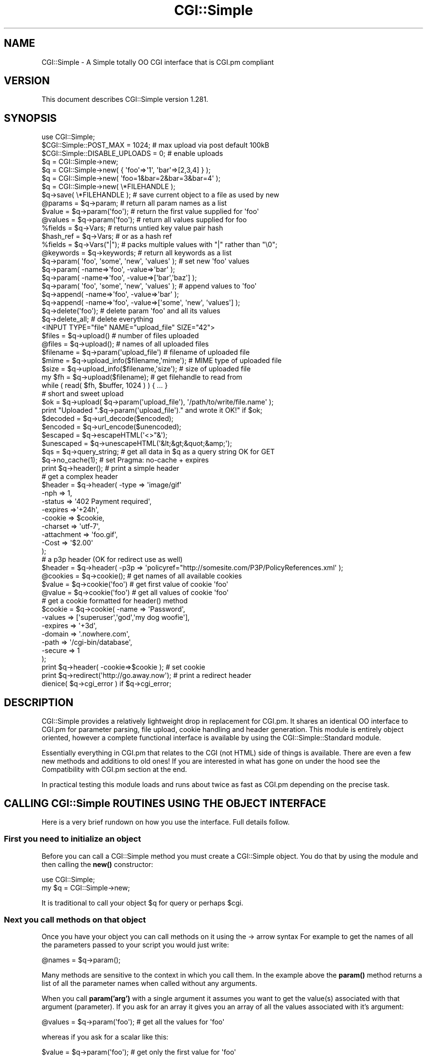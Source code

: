 .\" -*- mode: troff; coding: utf-8 -*-
.\" Automatically generated by Pod::Man 5.01 (Pod::Simple 3.43)
.\"
.\" Standard preamble:
.\" ========================================================================
.de Sp \" Vertical space (when we can't use .PP)
.if t .sp .5v
.if n .sp
..
.de Vb \" Begin verbatim text
.ft CW
.nf
.ne \\$1
..
.de Ve \" End verbatim text
.ft R
.fi
..
.\" \*(C` and \*(C' are quotes in nroff, nothing in troff, for use with C<>.
.ie n \{\
.    ds C` ""
.    ds C' ""
'br\}
.el\{\
.    ds C`
.    ds C'
'br\}
.\"
.\" Escape single quotes in literal strings from groff's Unicode transform.
.ie \n(.g .ds Aq \(aq
.el       .ds Aq '
.\"
.\" If the F register is >0, we'll generate index entries on stderr for
.\" titles (.TH), headers (.SH), subsections (.SS), items (.Ip), and index
.\" entries marked with X<> in POD.  Of course, you'll have to process the
.\" output yourself in some meaningful fashion.
.\"
.\" Avoid warning from groff about undefined register 'F'.
.de IX
..
.nr rF 0
.if \n(.g .if rF .nr rF 1
.if (\n(rF:(\n(.g==0)) \{\
.    if \nF \{\
.        de IX
.        tm Index:\\$1\t\\n%\t"\\$2"
..
.        if !\nF==2 \{\
.            nr % 0
.            nr F 2
.        \}
.    \}
.\}
.rr rF
.\" ========================================================================
.\"
.IX Title "CGI::Simple 3pm"
.TH CGI::Simple 3pm 2024-01-31 "perl v5.38.2" "User Contributed Perl Documentation"
.\" For nroff, turn off justification.  Always turn off hyphenation; it makes
.\" way too many mistakes in technical documents.
.if n .ad l
.nh
.SH NAME
CGI::Simple \- A Simple totally OO CGI interface that is CGI.pm compliant
.SH VERSION
.IX Header "VERSION"
This document describes CGI::Simple version 1.281.
.SH SYNOPSIS
.IX Header "SYNOPSIS"
.Vb 3
\&    use CGI::Simple;
\&    $CGI::Simple::POST_MAX = 1024;       # max upload via post default 100kB
\&    $CGI::Simple::DISABLE_UPLOADS = 0;   # enable uploads
\&
\&    $q = CGI::Simple\->new;
\&    $q = CGI::Simple\->new( { \*(Aqfoo\*(Aq=>\*(Aq1\*(Aq, \*(Aqbar\*(Aq=>[2,3,4] } );
\&    $q = CGI::Simple\->new( \*(Aqfoo=1&bar=2&bar=3&bar=4\*(Aq );
\&    $q = CGI::Simple\->new( \e*FILEHANDLE );
\&
\&    $q\->save( \e*FILEHANDLE );   # save current object to a file as used by new
\&
\&    @params = $q\->param;        # return all param names as a list
\&    $value = $q\->param(\*(Aqfoo\*(Aq);  # return the first value supplied for \*(Aqfoo\*(Aq
\&    @values = $q\->param(\*(Aqfoo\*(Aq); # return all values supplied for foo
\&
\&    %fields   = $q\->Vars;      # returns untied key value pair hash
\&    $hash_ref = $q\->Vars;      # or as a hash ref
\&    %fields   = $q\->Vars("|"); # packs multiple values with "|" rather than "\e0";
\&
\&    @keywords = $q\->keywords;  # return all keywords as a list
\&
\&    $q\->param( \*(Aqfoo\*(Aq, \*(Aqsome\*(Aq, \*(Aqnew\*(Aq, \*(Aqvalues\*(Aq );      # set new \*(Aqfoo\*(Aq values
\&    $q\->param( \-name=>\*(Aqfoo\*(Aq, \-value=>\*(Aqbar\*(Aq );
\&    $q\->param( \-name=>\*(Aqfoo\*(Aq, \-value=>[\*(Aqbar\*(Aq,\*(Aqbaz\*(Aq] );
\&
\&    $q\->param( \*(Aqfoo\*(Aq, \*(Aqsome\*(Aq, \*(Aqnew\*(Aq, \*(Aqvalues\*(Aq );      # append values to \*(Aqfoo\*(Aq
\&    $q\->append( \-name=>\*(Aqfoo\*(Aq, \-value=>\*(Aqbar\*(Aq );
\&    $q\->append( \-name=>\*(Aqfoo\*(Aq, \-value=>[\*(Aqsome\*(Aq, \*(Aqnew\*(Aq, \*(Aqvalues\*(Aq] );
\&
\&    $q\->delete(\*(Aqfoo\*(Aq); # delete param \*(Aqfoo\*(Aq and all its values
\&    $q\->delete_all;    # delete everything
\&
\&    <INPUT TYPE="file" NAME="upload_file" SIZE="42">
\&
\&    $files    = $q\->upload()                # number of files uploaded
\&    @files    = $q\->upload();               # names of all uploaded files
\&    $filename = $q\->param(\*(Aqupload_file\*(Aq)    # filename of uploaded file
\&    $mime     = $q\->upload_info($filename,\*(Aqmime\*(Aq); # MIME type of uploaded file
\&    $size     = $q\->upload_info($filename,\*(Aqsize\*(Aq); # size of uploaded file
\&
\&    my $fh = $q\->upload($filename);         # get filehandle to read from
\&    while ( read( $fh, $buffer, 1024 ) ) { ... }
\&
\&    # short and sweet upload
\&    $ok = $q\->upload( $q\->param(\*(Aqupload_file\*(Aq), \*(Aq/path/to/write/file.name\*(Aq );
\&    print "Uploaded ".$q\->param(\*(Aqupload_file\*(Aq)." and wrote it OK!" if $ok;
\&
\&    $decoded    = $q\->url_decode($encoded);
\&    $encoded    = $q\->url_encode($unencoded);
\&    $escaped    = $q\->escapeHTML(\*(Aq<>"&\*(Aq);
\&    $unescaped  = $q\->unescapeHTML(\*(Aq&lt;&gt;&quot;&amp;\*(Aq);
\&
\&    $qs = $q\->query_string; # get all data in $q as a query string OK for GET
\&
\&    $q\->no_cache(1);        # set Pragma: no\-cache + expires
\&    print $q\->header();     # print a simple header
\&    # get a complex header
\&    $header = $q\->header(   \-type       => \*(Aqimage/gif\*(Aq
\&                            \-nph        => 1,
\&                            \-status     => \*(Aq402 Payment required\*(Aq,
\&                            \-expires    =>\*(Aq+24h\*(Aq,
\&                            \-cookie     => $cookie,
\&                            \-charset    => \*(Aqutf\-7\*(Aq,
\&                            \-attachment => \*(Aqfoo.gif\*(Aq,
\&                            \-Cost       => \*(Aq$2.00\*(Aq
\&                        );
\&    # a p3p header (OK for redirect use as well)
\&    $header = $q\->header( \-p3p => \*(Aqpolicyref="http://somesite.com/P3P/PolicyReferences.xml\*(Aq );
\&
\&    @cookies = $q\->cookie();        # get names of all available cookies
\&    $value   = $q\->cookie(\*(Aqfoo\*(Aq)    # get first value of cookie \*(Aqfoo\*(Aq
\&    @value   = $q\->cookie(\*(Aqfoo\*(Aq)    # get all values of cookie \*(Aqfoo\*(Aq
\&    # get a cookie formatted for header() method
\&    $cookie  = $q\->cookie(  \-name    => \*(AqPassword\*(Aq,
\&                            \-values  => [\*(Aqsuperuser\*(Aq,\*(Aqgod\*(Aq,\*(Aqmy dog woofie\*(Aq],
\&                            \-expires => \*(Aq+3d\*(Aq,
\&                            \-domain  => \*(Aq.nowhere.com\*(Aq,
\&                            \-path    => \*(Aq/cgi\-bin/database\*(Aq,
\&                            \-secure  => 1
\&                         );
\&    print $q\->header( \-cookie=>$cookie );       # set cookie
\&
\&    print $q\->redirect(\*(Aqhttp://go.away.now\*(Aq);   # print a redirect header
\&
\&    dienice( $q\->cgi_error ) if $q\->cgi_error;
.Ve
.SH DESCRIPTION
.IX Header "DESCRIPTION"
CGI::Simple provides a relatively lightweight drop in replacement for CGI.pm.
It shares an identical OO interface to CGI.pm for parameter parsing, file
upload, cookie handling and header generation. This module is entirely object
oriented, however a complete functional interface is available by using the
CGI::Simple::Standard module.
.PP
Essentially everything in CGI.pm that relates to the CGI (not HTML) side of
things is available. There are even a few new methods and additions to old
ones! If you are interested in what has gone on under the hood see the
Compatibility with CGI.pm section at the end.
.PP
In practical testing this module loads and runs about twice as fast as CGI.pm
depending on the precise task.
.SH "CALLING CGI::Simple ROUTINES USING THE OBJECT INTERFACE"
.IX Header "CALLING CGI::Simple ROUTINES USING THE OBJECT INTERFACE"
Here is a very brief rundown on how you use the interface. Full details
follow.
.SS "First you need to initialize an object"
.IX Subsection "First you need to initialize an object"
Before you can call a CGI::Simple method you must create a CGI::Simple object.
You do that by using the module and then calling the \fBnew()\fR constructor:
.PP
.Vb 2
\&    use CGI::Simple;
\&    my $q = CGI::Simple\->new;
.Ve
.PP
It is traditional to call your object \f(CW$q\fR for query or perhaps \f(CW$cgi\fR.
.SS "Next you call methods on that object"
.IX Subsection "Next you call methods on that object"
Once you have your object you can call methods on it using the \-> arrow
syntax For example to get the names of all the parameters passed to your
script you would just write:
.PP
.Vb 1
\&    @names = $q\->param();
.Ve
.PP
Many methods are sensitive to the context in which you call them. In the
example above the \fBparam()\fR method returns a list of all the parameter names
when called without any arguments.
.PP
When you call \fBparam('arg')\fR with a single argument it assumes you want
to get the value(s) associated with that argument (parameter). If you ask
for an array it gives you an array of all the values associated with it's
argument:
.PP
.Vb 1
\&    @values = $q\->param(\*(Aqfoo\*(Aq);  # get all the values for \*(Aqfoo\*(Aq
.Ve
.PP
whereas if you ask for a scalar like this:
.PP
.Vb 1
\&    $value = $q\->param(\*(Aqfoo\*(Aq);   # get only the first value for \*(Aqfoo\*(Aq
.Ve
.PP
then it returns only the first value (if more than one value for
\&'foo' exists).
.PP
In case you ased for a list it will return all the values preserving the
order in which the values of the given key were passed in the request.
.PP
Most CGI::Simple routines accept several arguments, sometimes as many as
10 optional ones!  To simplify this interface, all routines use a named
argument calling style that looks like this:
.PP
.Vb 1
\&    print $q\->header( \-type=>\*(Aqimage/gif\*(Aq, \-expires=>\*(Aq+3d\*(Aq );
.Ve
.PP
Each argument name is preceded by a dash.  Neither case nor order
matters in the argument list.  \-type, \-Type, and \-TYPE are all
acceptable.
.PP
Several routines are commonly called with just one argument.  In the
case of these routines you can provide the single argument without an
argument name.  \fBheader()\fR happens to be one of these routines.  In this
case, the single argument is the document type.
.PP
.Vb 1
\&   print $q\->header(\*(Aqtext/html\*(Aq);
.Ve
.PP
Sometimes methods expect a scalar, sometimes a reference to an
array, and sometimes a reference to a hash.  Often, you can pass any
type of argument and the routine will do whatever is most appropriate.
For example, the \fBparam()\fR method can be used to set a CGI parameter to a
single or a multi-valued value.  The two cases are shown below:
.PP
.Vb 2
\&   $q\->param(\-name=>\*(Aqveggie\*(Aq,\-value=>\*(Aqtomato\*(Aq);
\&   $q\->param(\-name=>\*(Aqveggie\*(Aq,\-value=>[\*(Aqtomato\*(Aq,\*(Aqtomahto\*(Aq,\*(Aqpotato\*(Aq,\*(Aqpotahto\*(Aq]);
.Ve
.SH "CALLING CGI::Simple ROUTINES USING THE FUNCTION INTERFACE"
.IX Header "CALLING CGI::Simple ROUTINES USING THE FUNCTION INTERFACE"
For convenience a functional interface is provided by the
CGI::Simple::Standard module. This hides the OO details from you and allows
you to simply call methods. You may either use AUTOLOADING of methods or
import specific method sets into you namespace. Here are the first few
examples again using the function interface.
.PP
.Vb 6
\&    use CGI::Simple::Standard qw(\-autoload);
\&    @names  = param();
\&    @values = param(\*(Aqfoo\*(Aq);
\&    $value  = param(\*(Aqfoo\*(Aq);
\&    print header(\-type=>\*(Aqimage/gif\*(Aq,\-expires=>\*(Aq+3d\*(Aq);
\&    print header(\*(Aqtext/html\*(Aq);
.Ve
.PP
Yes that's it. Not a \f(CW$q\fR\-> in sight. You just use the module and select
how/which methods to load. You then just call the methods you want exactly
as before but without the \f(CW$q\fR\-> notation.
.PP
When (if) you read the following docs and are using the functional interface
just pretend the \f(CW$q\fR\-> is not there.
.SS "Selecting which methods to load"
.IX Subsection "Selecting which methods to load"
When you use the functional interface Perl needs to be able to find the
functions you call. The simplest way of doing this is to use autoloading as
shown above. When you use CGI::Simple::Standard with the '\-autoload' pragma
it exports a single AUTOLOAD sub into you namespace. Every time you call a
non existent function AUTOLOAD is called and will load the required
function and install it in your namespace. Thus only the AUTOLOAD sub and
those functions you specifically call will be imported.
.PP
Alternatively CGI::Simple::Standard provides a range of function sets you can
import or you can just select exactly what you want. You do this using the
familiar
.PP
.Vb 1
\&    use CGI::Simple::Standard qw( :func_set  some_func);
.Ve
.PP
notation. This will import the ':func_set' function set and the specific
function 'some_func'.
.SS "To Autoload or not to Autoload, that is the question."
.IX Subsection "To Autoload or not to Autoload, that is the question."
If you do not have a AUTOLOAD sub in you script it is generally best to use
the '\-autoload' option. Under autoload you can use any method you want but
only import and compile those functions you actually use.
.PP
If you do not use autoload you must specify what functions to import. You can
only use functions that you have imported. For comvenience functions are
grouped into related sets. If you choose to import one or more ':func_set'
you may have potential namespace collisions so check out the docs to see
what gets imported. Using the ':all' tag is pretty slack but it is there
if you want. Full details of the function sets are provided in the
CGI::Simple::Standard docs
.PP
If you just want say the param and header methods just load these two.
.PP
.Vb 1
\&    use CGI::Simple::Standard qw(param header);
.Ve
.SS "Setting globals using the functional interface"
.IX Subsection "Setting globals using the functional interface"
Where you see global variables being set using the syntax:
.PP
.Vb 1
\&    $CGI::Simple::DEBUG = 1;
.Ve
.PP
You use exactly the same syntax when using CGI::Simple::Standard.
.SH "THE CORE METHODS"
.IX Header "THE CORE METHODS"
.SS "\fBnew()\fP Creating a new query object"
.IX Subsection "new() Creating a new query object"
The first step in using CGI::Simple is to create a new query object using
the \fBnew()\fR constructor:
.PP
.Vb 1
\&     $q = CGI::Simple\->new;
.Ve
.PP
This will parse the input (from both POST and GET methods) and store
it into an object called \f(CW$q\fR.
.PP
If you provide a file handle to the \fBnew()\fR method, it will read
parameters from the file (or STDIN, or whatever).
.PP
Historically people were doing this way:
.PP
.Vb 2
\&     open FH, "test.in" or die $!;
\&     $q = CGI::Simple\->new(\e*FH);
.Ve
.PP
but this is the recommended way:
.PP
.Vb 2
\&     open $fh, \*(Aq<\*(Aq, "test.in" or die $!;
\&     $q = CGI::Simple\->new($fh);
.Ve
.PP
The file should be a series of newline delimited TAG=VALUE pairs.
Conveniently, this type of file is created by the \fBsave()\fR method
(see below). Multiple records can be saved and restored.
IO::File objects work fine.
.PP
If you are using the function-oriented interface provided by
CGI::Simple::Standard and want to initialize from a file handle,
the way to do this is with \fBrestore_parameters()\fR.  This will (re)initialize
the default CGI::Simple object from the indicated file handle.
.PP
.Vb 1
\&    restore_parameters($fh);
.Ve
.PP
In fact for all intents and purposes \fBrestore_parameters()\fR is identical
to \fBnew()\fR Note that \fBrestore_parameters()\fR does not exist in
CGI::Simple itself so you can't use it.
.PP
You can also initialize the query object from an associative array
reference:
.PP
.Vb 4
\&    $q = CGI::Simple\->new( { \*(Aqdinosaur\*(Aq => \*(Aqbarney\*(Aq,
\&                            \*(Aqsong\*(Aq     => \*(AqI love you\*(Aq,
\&                            \*(Aqfriends\*(Aq  => [qw/Jessica George Nancy/] }
\&                        );
.Ve
.PP
or from a properly formatted, URL-escaped query string:
.PP
.Vb 1
\&    $q = CGI::Simple\->new( \*(Aqdinosaur=barney&color=purple\*(Aq );
.Ve
.PP
or from a previously existing CGI::Simple object (this generates an identical clone
including all global variable settings, etc that are stored in the object):
.PP
.Vb 2
\&    $old_query = CGI::Simple\->new;
\&    $new_query = CGI::Simple\->new($old_query);
.Ve
.PP
To create an empty query, initialize it from an empty string or hash:
.PP
.Vb 1
\&    $empty_query = CGI::Simple\->new("");
\&
\&       \-or\-
\&
\&    $empty_query = CGI::Simple\->new({});
.Ve
.SS "\fBkeywords()\fP Fetching a list of keywords from a query"
.IX Subsection "keywords() Fetching a list of keywords from a query"
.Vb 1
\&    @keywords = $q\->keywords;
.Ve
.PP
If the script was invoked as the result of an <ISINDEX> search, the
parsed keywords can be obtained as an array using the \fBkeywords()\fR method.
.SS "\fBparam()\fP Fetching the names of all parameters passed to your script"
.IX Subsection "param() Fetching the names of all parameters passed to your script"
.Vb 1
\&    @names = $q\->param;
.Ve
.PP
If the script was invoked with a parameter list
(e.g. "name1=value1&name2=value2&name3=value3"), the \fBparam()\fR method
will return the parameter names as a list.  If the script was invoked
as an <ISINDEX> script and contains a string without ampersands
(e.g. "value1+value2+value3") , there will be a single parameter named
"keywords" containing the "+"\-delimited keywords.
.PP
NOTE: The array of parameter names returned will
be in the same order as they were submitted by the browser.
Usually this order is the same as the order in which the
parameters are defined in the form (however, this isn't part
of the spec, and so isn't guaranteed).
.SS "\fBparam()\fP Fetching the value or values of a simple named parameter"
.IX Subsection "param() Fetching the value or values of a simple named parameter"
.Vb 1
\&    @values = $q\->param(\*(Aqfoo\*(Aq);
\&
\&          \-or\-
\&
\&    $value = $q\->param(\*(Aqfoo\*(Aq);
.Ve
.PP
Pass the \fBparam()\fR method a single argument to fetch the value of the
named parameter. If the parameter is multi-valued (e.g. from multiple
selections in a scrolling list), you can ask to receive an array.  Otherwise
the method will return a single value.
.PP
If a value is not given in the query string, as in the queries
"name1=&name2=" or "name1&name2", it will be returned by default
as an empty string. If you set the global variable:
.PP
.Vb 1
\&    $CGI::Simple::NO_UNDEF_PARAMS = 1;
.Ve
.PP
Then value-less parameters will be ignored, and will not exist in the
query object. If you try to access them via param you will get an undef
return value.
.SS "\fBparam()\fP Setting the values of a named parameter"
.IX Subsection "param() Setting the values of a named parameter"
.Vb 1
\&    $q\->param(\*(Aqfoo\*(Aq,\*(Aqan\*(Aq,\*(Aqarray\*(Aq,\*(Aqof\*(Aq,\*(Aqvalues\*(Aq);
.Ve
.PP
This sets the value for the named parameter 'foo' to an array of
values.  This is one way to change the value of a field.
.PP
\&\fBparam()\fR also recognizes a named parameter style of calling described
in more detail later:
.PP
.Vb 1
\&    $q\->param(\-name=>\*(Aqfoo\*(Aq,\-values=>[\*(Aqan\*(Aq,\*(Aqarray\*(Aq,\*(Aqof\*(Aq,\*(Aqvalues\*(Aq]);
\&
\&                  \-or\-
\&
\&    $q\->param(\-name=>\*(Aqfoo\*(Aq,\-value=>\*(Aqthe value\*(Aq);
.Ve
.SS "\fBparam()\fP Retrieving non\-application/x\-www\-form\-urlencoded data"
.IX Subsection "param() Retrieving non-application/x-www-form-urlencoded data"
If POSTed or PUTed data is not of type application/x\-www\-form\-urlencoded or multipart/form\-data,
then the data will not be processed, but instead be returned as-is in a parameter named POSTDATA
or PUTDATA.  To retrieve it, use code like this:
.PP
.Vb 1
\&    my $data = $q\->param( \*(AqPOSTDATA\*(Aq );
\&
\&                  \-or\-
\&
\&    my $data = $q\->param( \*(AqPUTDATA\*(Aq );
.Ve
.PP
(If you don't know what the preceding means, don't worry about it.  It only affects people trying
to use CGI::Simple for REST webservices)
.SS "\fBadd_param()\fP Setting the values of a named parameter"
.IX Subsection "add_param() Setting the values of a named parameter"
You nay also use the new method \fBadd_param\fR to add parameters. This is an
alias to the \fB_add_param()\fR internal method that actually does all the work.
You can call it like this:
.PP
.Vb 3
\&    $q\->add_param(\*(Aqfoo\*(Aq, \*(Aqnew\*(Aq);
\&    $q\->add_param(\*(Aqfoo\*(Aq, [1,2,3,4,5]);
\&    $q\->add_param( \*(Aqfoo\*(Aq, \*(Aqbar\*(Aq, \*(Aqoverwrite\*(Aq );
.Ve
.PP
The first argument is the parameter, the second the value or an array ref
of values and the optional third argument sets overwrite mode. If the third
argument is absent of false the values will be appended. If true the values
will overwrite any existing ones
.SS "\fBappend()\fP Appending values to a named parameter"
.IX Subsection "append() Appending values to a named parameter"
.Vb 1
\&   $q\->append(\-name=>\*(Aqfoo\*(Aq,\-values=>[\*(Aqyet\*(Aq,\*(Aqmore\*(Aq,\*(Aqvalues\*(Aq]);
.Ve
.PP
This adds a value or list of values to the named parameter.  The
values are appended to the end of the parameter if it already exists.
Otherwise the parameter is created.  Note that this method only
recognizes the named argument calling syntax.
.SS "\fBimport_names()\fP Importing all parameters into a namespace."
.IX Subsection "import_names() Importing all parameters into a namespace."
This method was silly, non OO and has been deleted. You can get all the params
as a hash using \fBVars\fR or via all the other accessors.
.SS "\fBdelete()\fP Deleting a parameter completely"
.IX Subsection "delete() Deleting a parameter completely"
.Vb 1
\&    $q\->delete(\*(Aqfoo\*(Aq);
.Ve
.PP
This completely clears a parameter. If you are using the function call
interface, use \fBDelete()\fR instead to avoid conflicts with Perl's
built-in delete operator.
.PP
If you are using the function call interface, use \fBDelete()\fR instead to
avoid conflicts with Perl's built-in delete operator.
.SS "\fBdelete_all()\fP Deleting all parameters"
.IX Subsection "delete_all() Deleting all parameters"
.Vb 1
\&    $q\->delete_all();
.Ve
.PP
This clears the CGI::Simple object completely. For CGI.pm compatibility
\&\fBDelete_all()\fR is provided however there is no reason to use this in the
function call interface other than symmetry.
.PP
For CGI.pm compatibility \fBDelete_all()\fR is provided as an alias for
\&\fBdelete_all\fR however there is no reason to use this, even in the
function call interface.
.SS "\fBparam_fetch()\fP Direct access to the parameter list"
.IX Subsection "param_fetch() Direct access to the parameter list"
This method is provided for CGI.pm compatibility only. It returns an
array ref to the values associated with a named param. It is deprecated.
.SS "\fBVars()\fP Fetching the entire parameter list as a hash"
.IX Subsection "Vars() Fetching the entire parameter list as a hash"
.Vb 3
\&    $params = $q\->Vars;  # as a tied hash ref
\&    print $params\->{\*(Aqaddress\*(Aq};
\&    @foo = split "\e0", $params\->{\*(Aqfoo\*(Aq};
\&
\&    %params = $q\->Vars;  # as a plain hash
\&    print $params{\*(Aqaddress\*(Aq};
\&    @foo = split "\e0", $params{\*(Aqfoo\*(Aq};
\&
\&    %params = $q\->Vars(\*(Aq,\*(Aq); # specifying a different separator than "\e0"
\&    @foo = split \*(Aq,\*(Aq, $params{\*(Aqfoo\*(Aq};
.Ve
.PP
Many people want to fetch the entire parameter list as a hash in which
the keys are the names of the CGI parameters, and the values are the
parameters' values.  The \fBVars()\fR method does this.
.PP
Called in a scalar context, it returns the parameter list as a tied
hash reference. Because this hash ref is tied changing a key/value
changes the underlying CGI::Simple object.
.PP
Called in a list context, it returns the parameter list as an ordinary hash.
Changing this hash will not change the underlying CGI::Simple object
.PP
When using \fBVars()\fR, the thing you must watch out for are multi-valued CGI
parameters.  Because a hash cannot distinguish between scalar and
list context, multi-valued parameters will be returned as a packed
string, separated by the "\e0" (null) character.  You must split this
packed string in order to get at the individual values.  This is the
convention introduced long ago by Steve Brenner in his cgi\-lib.pl
module for Perl version 4.
.PP
You can change the character used to do the multiple value packing by passing
it to \fBVars()\fR as an argument as shown.
.SS "\fBurl_param()\fP Access the QUERY_STRING regardless of 'GET' or 'POST'"
.IX Subsection "url_param() Access the QUERY_STRING regardless of 'GET' or 'POST'"
The \fBurl_param()\fR method makes the QUERY_STRING data available regardless
of whether the REQUEST_METHOD was 'GET' or 'POST'. You can do anything
with \fBurl_param\fR that you can do with \fBparam()\fR, however the data set
is completely independent.
.PP
Technically what happens if you use this method is that the QUERY_STRING data
is parsed into a new CGI::Simple object which is stored within the current
object. \fBurl_param\fR then just calls \fBparam()\fR on this new object.
.SS "\fBparse_query_string()\fP Add QUERY_STRING data to 'POST' requests"
.IX Subsection "parse_query_string() Add QUERY_STRING data to 'POST' requests"
When the REQUEST_METHOD is 'POST' the default behavior is to ignore
name/value pairs or keywords in the \f(CW$ENV\fR{'QUERY_STRING'}. You can override
this by calling \fBparse_query_string()\fR which will add the QUERY_STRING data to
the data already in our CGI::Simple object if the REQUEST_METHOD was 'POST'
.PP
.Vb 2
\&    $q = CGI::Simple\->new;
\&    $q\->parse_query_string;  # add $ENV{\*(AqQUERY_STRING\*(Aq} data to our $q object
.Ve
.PP
If the REQUEST_METHOD was 'GET' then the QUERY_STRING will already be
stored in our object so \fBparse_query_string\fR will be ignored.
.PP
This is a new method in CGI::Simple that is not available in CGI.pm
.SS "\fBsave()\fP Saving the state of an object to file"
.IX Subsection "save() Saving the state of an object to file"
.Vb 1
\&    $q\->save(\e*FILEHANDLE)
.Ve
.PP
This will write the current state of the form to the provided
filehandle.  You can read it back in by providing a filehandle
to the \fBnew()\fR method.
.PP
The format of the saved file is:
.PP
.Vb 5
\&    NAME1=VALUE1
\&    NAME1=VALUE1\*(Aq
\&    NAME2=VALUE2
\&    NAME3=VALUE3
\&    =
.Ve
.PP
Both name and value are URL escaped.  Multi-valued CGI parameters are
represented as repeated names.  A session record is delimited by a
single = symbol.  You can write out multiple records and read them
back in with several calls to \fBnew()\fR.
.PP
.Vb 3
\&    open my $fh, \*(Aq<\*(Aq, "test.in" or die $!;
\&    $q1 = CGI::Simple\->new($fh);  # get the first record
\&    $q2 = CGI::Simple\->new($fh);  # get the next record
.Ve
.PP
Note: If you wish to use this method from the function-oriented (non-OO)
interface, the exported name for this method is \fBsave_parameters()\fR.
Also if you want to initialize from a file handle, the way to do this is
with \fBrestore_parameters()\fR.  This will (re)initialize
the default CGI::Simple object from the indicated file handle.
.PP
.Vb 1
\&    restore_parameters($fh);
.Ve
.SH "FILE UPLOADS"
.IX Header "FILE UPLOADS"
File uploads are easy with CGI::Simple. You use the \fBupload()\fR method.
Assuming you have the following in your HTML:
.PP
.Vb 7
\&    <FORM
\&     METHOD="POST"
\&     ACTION="http://somewhere.com/cgi\-bin/script.cgi"
\&     ENCTYPE="multipart/form\-data">
\&        <INPUT TYPE="file" NAME="upload_file1" SIZE="42">
\&        <INPUT TYPE="file" NAME="upload_file2" SIZE="42">
\&    </FORM>
.Ve
.PP
Note that the ENCTYPE is "multipart/form\-data". You must specify this or the
browser will default to "application/x\-www\-form\-urlencoded" which will result
in no files being uploaded although on the surface things will appear OK.
.PP
When the user submits this form any supplied files will be spooled onto disk
and saved in temporary files. These files will be deleted when your script.cgi
exits so if you want to keep them you will need to proceed as follows.
.SS "\fBupload()\fP The key file upload method"
.IX Subsection "upload() The key file upload method"
The \fBupload()\fR method is quite versatile. If you call \fBupload()\fR without
any arguments it will return a list of uploaded files in list context and
the number of uploaded files in scalar context.
.PP
.Vb 2
\&    $number_of_files = $q\->upload;
\&    @list_of_files   = $q\->upload;
.Ve
.PP
Having established that you have uploaded files available you can get the
browser supplied filename using \fBparam()\fR like this:
.PP
.Vb 1
\&    $filename1 = $q\->param(\*(Aqupload_file1\*(Aq);
.Ve
.PP
You can then get a filehandle to read from by calling \fBupload()\fR and
supplying this filename as an argument. Warning: do not modify the
value you get from \fBparam()\fR in any way \- you don't need to untaint it.
.PP
.Vb 1
\&    $fh = $q\->upload( $filename1 );
.Ve
.PP
Now to save the file you would just do something like:
.PP
.Vb 5
\&    $save_path = \*(Aq/path/to/write/file.name\*(Aq;
\&    open my $out, \*(Aq>\*(Aq, $save_path or die "Oops $!\en";
\&    binmode $out;
\&    print $out $buffer while read( $fh, $buffer, 4096 );
\&    close $out;
.Ve
.PP
By utilizing a new feature of the upload method this process can be
simplified to:
.PP
.Vb 6
\&    $ok = $q\->upload( $q\->param(\*(Aqupload_file1\*(Aq), \*(Aq/path/to/write/file.name\*(Aq );
\&    if ($ok) {
\&        print "Uploaded and wrote file OK!";
\&    } else {
\&        print $q\->cgi_error();
\&    }
.Ve
.PP
As you can see upload will accept an optional second argument and will write
the file to this file path. It will return 1 for success and undef if it
fails. If it fails you can get the error from \fBcgi_error\fR
.PP
You can also use just the fieldname as an argument to upload ie:
.PP
.Vb 1
\&    $fh = $q\->upload( \*(Aqupload_field_name\*(Aq );
\&
\&    or
\&
\&    $ok = $q\->upload( \*(Aqupload_field_name\*(Aq, \*(Aq/path/to/write/file.name\*(Aq );
.Ve
.PP
BUT there is a catch. If you have multiple upload fields, all called
\&'upload_field_name' then you will only get the last uploaded file from
these fields.
.SS "\fBupload_info()\fP Get the details about uploaded files"
.IX Subsection "upload_info() Get the details about uploaded files"
The \fBupload_info()\fR method is a new method. Called without arguments it
returns the number of uploaded files in scalar context and the names of
those files in list context.
.PP
.Vb 2
\&    $number_of_upload_files   = $q\->upload_info();
\&    @filenames_of_all_uploads = $q\->upload_info();
.Ve
.PP
You can get the MIME type of an uploaded file like this:
.PP
.Vb 1
\&    $mime = $q\->upload_info( $filename1, \*(Aqmime\*(Aq );
.Ve
.PP
If you want to know how big a file is before you copy it you can get that
information from \fBuploadInfo\fR which will return the file size in bytes.
.PP
.Vb 1
\&    $file_size = $q\->upload_info( $filename1, \*(Aqsize\*(Aq );
.Ve
.PP
The size attribute is optional as this is the default value returned.
.PP
Note: The old CGI.pm \fBuploadInfo()\fR method has been deleted.
.ie n .SS "$POST_MAX and $DISABLE_UPLOADS"
.el .SS "\f(CW$POST_MAX\fP and \f(CW$DISABLE_UPLOADS\fP"
.IX Subsection "$POST_MAX and $DISABLE_UPLOADS"
CGI.pm has a default setting that allows infinite size file uploads by
default. In contrast file uploads are disabled by default in CGI::Simple
to discourage Denial of Service attacks. You must enable them before you
expect file uploads to work.
.PP
When file uploads are disabled the file name and file size details will
still be available from \fBparam()\fR and \fBupload_info\fR respectively but
the upload filehandle returned by \fBupload()\fR will be undefined \- not
surprising as the underlying temp file will not exist either.
.PP
You can enable uploads using the '\-upload' pragma. You do this by specifying
this in you use statement:
.PP
.Vb 1
\&    use CGI::Simple qw(\-upload);
.Ve
.PP
Alternatively you can enable uploads via the \f(CW$DISABLE_UPLOADS\fR global like this:
.PP
.Vb 3
\&    use CGI::Simple;
\&    $CGI::Simple::DISABLE_UPLOADS = 0;
\&    $q = CGI::Simple\->new;
.Ve
.PP
If you wish to set \f(CW$DISABLE_UPLOADS\fR you must do this *after* the
use statement and *before* the new constructor call as shown above.
.PP
The maximum acceptable data via post is capped at 102_400kB rather than
infinity which is the CGI.pm default. This should be ample for most tasks
but you can set this to whatever you want using the \f(CW$POST_MAX\fR global.
.PP
.Vb 4
\&    use CGI::Simple;
\&    $CGI::Simple::DISABLE_UPLOADS = 0;      # enable uploads
\&    $CGI::Simple::POST_MAX = 1_048_576;     # allow 1MB uploads
\&    $q = CGI::Simple\->new;
.Ve
.PP
If you set to \-1 infinite size uploads will be permitted, which is the CGI.pm
default.
.PP
.Vb 1
\&    $CGI::Simple::POST_MAX = \-1;            # infinite size upload
.Ve
.PP
Alternatively you can specify all the CGI.pm default values which allow file
uploads of infinite size in one easy step by specifying the '\-default' pragma
in your use statement.
.PP
.Vb 1
\&    use CGI::Simple qw( \-default ..... );
.Ve
.SS "\fBbinmode()\fP and Win32"
.IX Subsection "binmode() and Win32"
If you are using CGI::Simple be sure to call \fBbinmode()\fR on any handle that
you create to write the uploaded file to disk. Calling \fBbinmode()\fR will do
no harm on other systems anyway.
.SH "MISCELANEOUS METHODS"
.IX Header "MISCELANEOUS METHODS"
.SS "\fBescapeHTML()\fP Escaping HTML special characters"
.IX Subsection "escapeHTML() Escaping HTML special characters"
In HTML the < > " and & chars have special meaning and need to be
escaped to &lt; &gt; &quot; and &amp; respectively.
.PP
.Vb 1
\&    $escaped = $q\->escapeHTML( $string );
\&
\&    $escaped = $q\->escapeHTML( $string, \*(Aqnew_lines_too\*(Aq );
.Ve
.PP
If the optional second argument is supplied then newlines will be escaped to.
.SS "\fBunescapeHTML()\fP Unescape HTML special characters"
.IX Subsection "unescapeHTML() Unescape HTML special characters"
This performs the reverse of \fBescapeHTML()\fR.
.PP
.Vb 1
\&    $unescaped = $q\->unescapeHTML( $HTML_escaped_string );
.Ve
.SS "\fBurl_decode()\fP Decode a URL encoded string"
.IX Subsection "url_decode() Decode a URL encoded string"
This method will correctly decode a url encoded string.
.PP
.Vb 1
\&    $decoded = $q\->url_decode( $encoded );
.Ve
.SS "\fBurl_encode()\fP URL encode a string"
.IX Subsection "url_encode() URL encode a string"
This method will correctly URL encode a string.
.PP
.Vb 1
\&    $encoded = $q\->url_encode( $string );
.Ve
.SS "\fBparse_keywordlist()\fP Parse a supplied keyword list"
.IX Subsection "parse_keywordlist() Parse a supplied keyword list"
.Vb 1
\&    @keywords = $q\->parse_keywordlist( $keyword_list );
.Ve
.PP
This method returns a list of keywords, correctly URL escaped and split out
of the supplied string
.SS "\fBput()\fP Send output to browser"
.IX Subsection "put() Send output to browser"
CGI.pm alias for print. \f(CW$q\fR\->put('Hello World!') will print the usual
.SS "\fBprint()\fP Send output to browser"
.IX Subsection "print() Send output to browser"
CGI.pm alias for print. \f(CW$q\fR\->print('Hello World!') will print the usual
.SH "HTTP COOKIES"
.IX Header "HTTP COOKIES"
CGI.pm has several methods that support cookies.
.PP
A cookie is a name=value pair much like the named parameters in a CGI
query string.  CGI scripts create one or more cookies and send
them to the browser in the HTTP header.  The browser maintains a list
of cookies that belong to a particular Web server, and returns them
to the CGI script during subsequent interactions.
.PP
In addition to the required name=value pair, each cookie has several
optional attributes:
.IP "1. an expiration time" 4
.IX Item "1. an expiration time"
This is a time/date string (in a special GMT format) that indicates
when a cookie expires.  The cookie will be saved and returned to your
script until this expiration date is reached if the user exits
the browser and restarts it.  If an expiration date isn't specified, the cookie
will remain active until the user quits the browser.
.IP "2. a domain" 4
.IX Item "2. a domain"
This is a partial or complete domain name for which the cookie is
valid.  The browser will return the cookie to any host that matches
the partial domain name.  For example, if you specify a domain name
of ".capricorn.com", then the browser will return the cookie to
Web servers running on any of the machines "www.capricorn.com",
"www2.capricorn.com", "feckless.capricorn.com", etc.  Domain names
must contain at least two periods to prevent attempts to match
on top level domains like ".edu".  If no domain is specified, then
the browser will only return the cookie to servers on the host the
cookie originated from.
.IP "3. a path" 4
.IX Item "3. a path"
If you provide a cookie path attribute, the browser will check it
against your script's URL before returning the cookie.  For example,
if you specify the path "/cgi\-bin", then the cookie will be returned
to each of the scripts "/cgi\-bin/tally.pl", "/cgi\-bin/order.pl",
and "/cgi\-bin/customer_service/complain.pl", but not to the script
"/cgi\-private/site_admin.pl".  By default, path is set to "/", which
causes the cookie to be sent to any CGI script on your site.
.IP "4. a ""secure"" flag" 4
.IX Item "4. a ""secure"" flag"
If the "secure" attribute is set, the cookie will only be sent to your
script if the CGI request is occurring on a secure channel, such as SSL.
.SS "\fBcookie()\fP A simple access method to cookies"
.IX Subsection "cookie() A simple access method to cookies"
The interface to HTTP cookies is the \fBcookie()\fR method:
.PP
.Vb 8
\&    $cookie = $q\->cookie( \-name      => \*(AqsessionID\*(Aq,
\&                          \-value     => \*(Aqxyzzy\*(Aq,
\&                          \-expires   => \*(Aq+1h\*(Aq,
\&                          \-path      => \*(Aq/cgi\-bin/database\*(Aq,
\&                          \-domain    => \*(Aq.capricorn.org\*(Aq,
\&                          \-secure    => 1
\&                         );
\&    print $q\->header(\-cookie=>$cookie);
.Ve
.PP
\&\fBcookie()\fR creates a new cookie.  Its parameters include:
.IP \fB\-name\fR 4
.IX Item "-name"
The name of the cookie (required).  This can be any string at all.
Although browsers limit their cookie names to non-whitespace
alphanumeric characters, CGI.pm removes this restriction by escaping
and unescaping cookies behind the scenes.
.IP \fB\-value\fR 4
.IX Item "-value"
The value of the cookie.  This can be any scalar value,
array reference, or even associative array reference.  For example,
you can store an entire associative array into a cookie this way:
.Sp
.Vb 2
\&    $cookie=$q\->cookie( \-name   => \*(Aqfamily information\*(Aq,
\&                        \-value  => \e%childrens_ages );
.Ve
.IP \fB\-path\fR 4
.IX Item "-path"
The optional partial path for which this cookie will be valid, as described
above.
.IP \fB\-domain\fR 4
.IX Item "-domain"
The optional partial domain for which this cookie will be valid, as described
above.
.IP \fB\-expires\fR 4
.IX Item "-expires"
The optional expiration date for this cookie.  The format is as described
in the section on the \fBheader()\fR method:
.Sp
.Vb 1
\&    "+1h"  one hour from now
.Ve
.IP \fB\-secure\fR 4
.IX Item "-secure"
If set to true, this cookie will only be used within a secure
SSL session.
.PP
The cookie created by \fBcookie()\fR must be incorporated into the HTTP
header within the string returned by the \fBheader()\fR method:
.PP
.Vb 1
\&    print $q\->header(\-cookie=>$my_cookie);
.Ve
.PP
To create multiple cookies, give \fBheader()\fR an array reference:
.PP
.Vb 7
\&    $cookie1 = $q\->cookie( \-name  => \*(Aqriddle_name\*(Aq,
\&                           \-value => "The Sphynx\*(Aqs Question"
\&                         );
\&    $cookie2 = $q\->cookie( \-name  => \*(Aqanswers\*(Aq,
\&                           \-value => \e%answers
\&                         );
\&    print $q\->header( \-cookie => [ $cookie1, $cookie2 ] );
.Ve
.PP
To retrieve a cookie, request it by name by calling \fBcookie()\fR method
without the \fB\-value\fR parameter:
.PP
.Vb 4
\&    use CGI::Simple;
\&    $q = CGI::Simple\->new;
\&    $riddle  = $q\->cookie(\*(Aqriddle_name\*(Aq);
\&    %answers = $q\->cookie(\*(Aqanswers\*(Aq);
.Ve
.PP
Cookies created with a single scalar value, such as the "riddle_name"
cookie, will be returned in that form.  Cookies with array and hash
values can also be retrieved.
.PP
The cookie and CGI::Simple  namespaces are separate.  If you have a parameter
named 'answers' and a cookie named 'answers', the values retrieved by
\&\fBparam()\fR and \fBcookie()\fR are independent of each other.  However, it's
simple to turn a CGI parameter into a cookie, and vice-versa:
.PP
.Vb 4
\&    # turn a CGI parameter into a cookie
\&    $c = $q\->cookie( \-name=>\*(Aqanswers\*(Aq, \-value=>[$q\->param(\*(Aqanswers\*(Aq)] );
\&    # vice\-versa
\&    $q\->param( \-name=>\*(Aqanswers\*(Aq, \-value=>[$q\->cookie(\*(Aqanswers\*(Aq)] );
.Ve
.SS \fBraw_cookie()\fP
.IX Subsection "raw_cookie()"
Returns the HTTP_COOKIE variable. Cookies have a special format, and
this method call just returns the raw form (?cookie dough). See
\&\fBcookie()\fR for ways of setting and retrieving cooked cookies.
.PP
Called with no parameters, \fBraw_cookie()\fR returns the packed cookie
structure.  You can separate it into individual cookies by splitting
on the character sequence "; ".  Called with the name of a cookie,
retrieves the \fBunescaped\fR form of the cookie.  You can use the
regular \fBcookie()\fR method to get the names, or use the \fBraw_fetch()\fR
method from the CGI::Simmple::Cookie module.
.SH "CREATING HTTP HEADERS"
.IX Header "CREATING HTTP HEADERS"
Normally the first thing you will do in any CGI script is print out an
HTTP header.  This tells the browser what type of document to expect,
and gives other optional information, such as the language, expiration
date, and whether to cache the document.  The header can also be
manipulated for special purposes, such as server push and pay per view
pages.
.SS "\fBheader()\fP Create simple or complex HTTP headers"
.IX Subsection "header() Create simple or complex HTTP headers"
.Vb 1
\&    print $q\->header;
\&
\&         \-or\-
\&
\&    print $q\->header(\*(Aqimage/gif\*(Aq);
\&
\&         \-or\-
\&
\&    print $q\->header(\*(Aqtext/html\*(Aq,\*(Aq204 No response\*(Aq);
\&
\&         \-or\-
\&
\&    print $q\->header( \-type       => \*(Aqimage/gif\*(Aq,
\&                      \-nph        => 1,
\&                      \-status     => \*(Aq402 Payment required\*(Aq,
\&                      \-expires    => \*(Aq+3d\*(Aq,
\&                      \-cookie     => $cookie,
\&                      \-charset    => \*(Aqutf\-7\*(Aq,
\&                      \-attachment => \*(Aqfoo.gif\*(Aq,
\&                      \-Cost       => \*(Aq$2.00\*(Aq
\&                    );
.Ve
.PP
\&\fBheader()\fR returns the Content-type: header.  You can provide your own
MIME type if you choose, otherwise it defaults to text/html.  An
optional second parameter specifies the status code and a human-readable
message.  For example, you can specify 204, "No response" to create a
script that tells the browser to do nothing at all.
.PP
The last example shows the named argument style for passing arguments
to the CGI methods using named parameters.  Recognized parameters are
\&\fB\-type\fR, \fB\-status\fR, \fB\-cookie\fR, \fB\-target\fR, \fB\-expires\fR, \fB\-nph\fR,
\&\fB\-charset\fR and \fB\-attachment\fR.  Any other named parameters will be
stripped of their initial hyphens and turned into header fields, allowing
you to specify any HTTP header you desire.
.PP
For example, you can produce non-standard HTTP header fields by providing
them as named arguments:
.PP
.Vb 6
\&  print $q\->header( \-type            => \*(Aqtext/html\*(Aq,
\&                    \-nph             => 1,
\&                    \-cost            => \*(AqThree smackers\*(Aq,
\&                    \-annoyance_level => \*(Aqhigh\*(Aq,
\&                    \-complaints_to   => \*(Aqbit bucket\*(Aq
\&                  );
.Ve
.PP
This will produce the following non-standard HTTP header:
.PP
.Vb 5
\&    HTTP/1.0 200 OK
\&    Cost: Three smackers
\&    Annoyance\-level: high
\&    Complaints\-to: bit bucket
\&    Content\-type: text/html
.Ve
.PP
Note that underscores are translated automatically into hyphens. This feature
allows you to keep up with the rapidly changing HTTP "standards".
.PP
The \fB\-type\fR is a key element that tell the browser how to display your
document. The default is 'text/html'. Common types are:
.PP
.Vb 6
\&    text/html
\&    text/plain
\&    image/gif
\&    image/jpg
\&    image/png
\&    application/octet\-stream
.Ve
.PP
The \fB\-status\fR code is the HTTP response code. The default is 200 OK. Common
status codes are:
.PP
.Vb 10
\&    200 OK
\&    204 No Response
\&    301 Moved Permanently
\&    302 Found
\&    303 See Other
\&    307 Temporary Redirect
\&    400 Bad Request
\&    401 Unauthorized
\&    403 Forbidden
\&    404 Not Found
\&    405 Not Allowed
\&    408 Request Timed Out
\&    500 Internal Server Error
\&    503 Service Unavailable
\&    504 Gateway Timed Out
.Ve
.PP
The \fB\-expires\fR parameter lets you indicate to a browser and proxy server
how long to cache pages for. When you specify an absolute or relative
expiration interval with this parameter, some browsers and proxy servers
will cache the script's output until the indicated expiration date.
The following forms are all valid for the \-expires field:
.PP
.Vb 8
\&    +30s                                30 seconds from now
\&    +10m                                ten minutes from now
\&    +1h                                 one hour from now
\&    \-1d                                 yesterday (i.e. "ASAP!")
\&    now                                 immediately
\&    +3M                                 in three months
\&    +10y                                in ten years time
\&    Thursday, 25\-Apr\-1999 00:40:33 GMT  at the indicated time & date
.Ve
.PP
The \fB\-cookie\fR parameter generates a header that tells the browser to provide
a "magic cookie" during all subsequent transactions with your script.
Netscape cookies have a special format that includes interesting attributes
such as expiration time.  Use the \fBcookie()\fR method to create and retrieve
session cookies.
.PP
The \fB\-target\fR is for frames use
.PP
The \fB\-nph\fR parameter, if set to a true value, will issue the correct
headers to work with a NPH (no-parse-header) script.  This is important
to use with certain servers that expect all their scripts to be NPH.
.PP
The \fB\-charset\fR parameter can be used to control the character set
sent to the browser.  If not provided, defaults to ISO\-8859\-1.  As a
side effect, this sets the \fBcharset()\fR method as well.
.PP
The \fB\-attachment\fR parameter can be used to turn the page into an
attachment.  Instead of displaying the page, some browsers will prompt
the user to save it to disk.  The value of the argument is the
suggested name for the saved file.  In order for this to work, you may
have to set the \fB\-type\fR to 'application/octet\-stream'.
.SS "\fBno_cache()\fP Preventing browser caching of scripts"
.IX Subsection "no_cache() Preventing browser caching of scripts"
Most browsers will not cache the output from CGI scripts. Every time
the browser reloads the page, the script is invoked anew. However some
browsers do cache pages. You can discourage this behavior using the
\&\fBno_cache()\fR function.
.PP
.Vb 2
\&    $q\->no_cache(1); # turn caching off by sending appropriate headers
\&    $q\->no_cache(1); # do not send cache related headers.
\&
\&    $q\->no_cache(1);
\&    print header (\-type=>\*(Aqimage/gif\*(Aq, \-nph=>1);
\&
\&    This will produce a header like the following:
\&
\&    HTTP/1.0 200 OK
\&    Server: Apache \- accept no substitutes
\&    Expires: Thu, 15 Nov 2001 03:37:50 GMT
\&    Date: Thu, 15 Nov 2001 03:37:50 GMT
\&    Pragma: no\-cache
\&    Content\-Type: image/gif
.Ve
.PP
Both the Pragma: no-cache header field and an Expires header that corresponds
to the current time (ie now) will be sent.
.SS "\fBcache()\fP Preventing browser caching of scripts"
.IX Subsection "cache() Preventing browser caching of scripts"
The somewhat ill named \fBcache()\fR method is a legacy from CGI.pm. It operates
the same as the new \fBno_cache()\fR method. The difference is/was that when set
it results only in the Pragma: no-cache line being printed.
Expires time data is not sent.
.SS "\fBredirect()\fP Generating a redirection header"
.IX Subsection "redirect() Generating a redirection header"
.Vb 1
\&    print $q\->redirect(\*(Aqhttp://somewhere.else/in/movie/land\*(Aq);
.Ve
.PP
Sometimes you don't want to produce a document yourself, but simply
redirect the browser elsewhere, perhaps choosing a URL based on the
time of day or the identity of the user.
.PP
The \fBredirect()\fR function redirects the browser to a different URL.  If
you use redirection like this, you should \fBnot\fR print out a header as
well.
.PP
One hint I can offer is that relative links may not work correctly
when you generate a redirection to another document on your site.
This is due to a well-intentioned optimization that some servers use.
The solution to this is to use the full URL (including the http: part)
of the document you are redirecting to.
.PP
You can also use named arguments:
.PP
.Vb 3
\&    print $q\->redirect( \-uri=>\*(Aqhttp://somewhere.else/in/movie/land\*(Aq,
\&                        \-nph=>1
\&                      );
.Ve
.PP
The \fB\-nph\fR parameter, if set to a true value, will issue the correct
headers to work with a NPH (no-parse-header) script.  This is important
to use with certain servers, such as Microsoft ones, which
expect all their scripts to be NPH.
.SH PRAGMAS
.IX Header "PRAGMAS"
There are a number of pragmas that you can specify in your use CGI::Simple
statement. Pragmas, which are always preceded by a hyphen, change the way
that CGI::Simple functions in various ways. You can generally achieve
exactly the same results by setting the underlying \f(CW$GLOBAL_VARIABLES\fR.
.PP
For example the '\-upload' pargma will enable file uploads:
.PP
.Vb 1
\&    use CGI::Simple qw(\-upload);
.Ve
.PP
In CGI::Simple::Standard Pragmas, function sets , and individual functions
can all be imported in the same \fBuse()\fR line.  For example, the following
use statement imports the standard set of functions and enables debugging
mode (pragma \-debug):
.PP
.Vb 1
\&    use CGI::Simple::Standard qw(:standard \-debug);
.Ve
.PP
The current list of pragmas is as follows:
.IP \-no_undef_params 4
.IX Item "-no_undef_params"
If a value is not given in the query string, as in the queries
"name1=&name2=" or "name1&name2", by default it will be returned
as an empty string.
.Sp
If you specify the '\-no_undef_params' pragma then CGI::Simple ignores
parameters with no values and they will not appear in the query object.
.IP \-nph 4
.IX Item "-nph"
This makes CGI.pm produce a header appropriate for an NPH (no
parsed header) script.  You may need to do other things as well
to tell the server that the script is NPH.  See the discussion
of NPH scripts below.
.IP \-newstyle_urls 4
.IX Item "-newstyle_urls"
Separate the name=value pairs in CGI parameter query strings with
semicolons rather than ampersands.  For example:
.Sp
.Vb 1
\&    ?name=fred;age=24;favorite_color=3
.Ve
.Sp
Semicolon-delimited query strings are always accepted, but will not be
emitted by \fBself_url()\fR and \fBquery_string()\fR unless the \-newstyle_urls
pragma is specified.
.IP \-oldstyle_urls 4
.IX Item "-oldstyle_urls"
Separate the name=value pairs in CGI parameter query strings with
ampersands rather than semicolons.  This is the default.
.Sp
.Vb 1
\&    ?name=fred&age=24&favorite_color=3
.Ve
.IP \-autoload 4
.IX Item "-autoload"
This is only available for CGI::Simple::Standard and uses AUTOLOAD to
load functions on demand. See the CGI::Simple::Standard docs for details.
.IP \-no_debug 4
.IX Item "-no_debug"
This turns off the command-line processing features. This is the default.
.IP "\-debug1 and debug2" 4
.IX Item "-debug1 and debug2"
This turns on debugging.  At debug level 1 CGI::Simple will read arguments
from the command-line. At debug level 2 CGI.pm will produce the prompt
"(offline mode: enter name=value pairs on standard input)" and wait for
input on STDIN. If no number is specified then a debug level of 2 is used.
.Sp
See the section on debugging for more details.
.IP \-default 4
.IX Item "-default"
This sets the default global values for CGI.pm which will enable infinite
size file uploads, and specify the '\-newstyle_urls' and '\-debug1' pragmas
.IP \-no_upload 4
.IX Item "-no_upload"
Disable uploads \- the default setting
.IP "\- upload" 4
.IX Item "- upload"
Enable uploads \- the CGI.pm default
.IP \-unique_header 4
.IX Item "-unique_header"
Only allows headers to be generated once per script invocation
.IP \-carp 4
.IX Item "-carp"
Carp when \fBcgi_error()\fR called, default is to do nothing
.IP \-croak 4
.IX Item "-croak"
Croak when \fBcgi_error()\fR called, default is to do nothing
.SH "USING NPH SCRIPTS"
.IX Header "USING NPH SCRIPTS"
NPH, or "no-parsed-header", scripts bypass the server completely by
sending the complete HTTP header directly to the browser.  This has
slight performance benefits, but is of most use for taking advantage
of HTTP extensions that are not directly supported by your server,
such as server push and PICS headers.
.PP
Servers use a variety of conventions for designating CGI scripts as
NPH.  Many Unix servers look at the beginning of the script's name for
the prefix "nph\-".  The Macintosh WebSTAR server and Microsoft's
Internet Information Server, in contrast, try to decide whether a
program is an NPH script by examining the first line of script output.
.PP
CGI.pm supports NPH scripts with a special NPH mode.  When in this
mode, CGI.pm will output the necessary extra header information when
the \fBheader()\fR and \fBredirect()\fR methods are called. You can set NPH mode
in any of the following ways:
.IP "In the \fBuse\fR statement" 4
.IX Item "In the use statement"
Simply add the "\-nph" pragma to the use:
.Sp
.Vb 1
\&    use CGI::Simple qw(\-nph)
.Ve
.IP "By calling the \fBnph()\fR method:" 4
.IX Item "By calling the nph() method:"
Call \fBnph()\fR with a non-zero parameter at any point after using CGI.pm in your program.
.Sp
.Vb 1
\&    $q\->nph(1)
.Ve
.IP "By using \fB\-nph\fR parameters" 4
.IX Item "By using -nph parameters"
in the \fBheader()\fR and \fBredirect()\fR  statements:
.Sp
.Vb 1
\&    print $q\->header(\-nph=>1);
.Ve
.PP
The Microsoft Internet Information Server requires NPH mode.
CGI::Simple will automatically detect when the script is
running under IIS and put itself into this mode.  You do not need to
do this manually, although it won't hurt anything if you do.  However,
note that if you have applied Service Pack 6, much of the
functionality of NPH scripts, including the ability to redirect while
setting a cookie, b<do not work at all> on IIS without a special patch
from Microsoft.  See
http://support.microsoft.com/support/kb/articles/Q280/3/41.ASP:
Non-Parsed Headers Stripped From CGI Applications That Have nph\-
Prefix in Name.
.SH "SERVER PUSH"
.IX Header "SERVER PUSH"
CGI.pm provides four simple functions for producing multipart
documents of the type needed to implement server push.  These
functions were graciously provided by Ed Jordan <ed@fidalgo.net> with
additions from Andrew Benham <adsb@bigfoot.com>
.PP
You are also advised to put the script into NPH mode and to set $| to
1 to avoid buffering problems.
.PP
Browser support for server push is variable.
.PP
Here is a simple script that demonstrates server push:
.PP
.Vb 10
\&    #!/usr/local/bin/perl
\&    use CGI::Simple::Standard qw/:push \-nph/;
\&    $| = 1;
\&    print multipart_init(\-boundary=>\*(Aq\-\-\-\-here we go!\*(Aq);
\&    foreach (0 .. 4) {
\&        print multipart_start(\-type=>\*(Aqtext/plain\*(Aq),
\&        "The current time is ",scalar(localtime),"\en";
\&        if ($_ < 4) {
\&            print multipart_end;
\&        }
\&        else {
\&            print multipart_final;
\&        }
\&        sleep 1;
\&    }
.Ve
.PP
This script initializes server push by calling \fBmultipart_init()\fR.
It then enters a loop in which it begins a new multipart section by
calling \fBmultipart_start()\fR, prints the current local time,
and ends a multipart section with \fBmultipart_end()\fR.  It then sleeps
a second, and begins again. On the final iteration, it ends the
multipart section with \fBmultipart_final()\fR rather than with
\&\fBmultipart_end()\fR.
.SS "\fBmultipart_init()\fP Initialize the multipart system"
.IX Subsection "multipart_init() Initialize the multipart system"
.Vb 1
\&    multipart_init(\-boundary=>$boundary);
.Ve
.PP
Initialize the multipart system.  The \-boundary argument specifies
what MIME boundary string to use to separate parts of the document.
If not provided, CGI.pm chooses a reasonable boundary for you.
.SS "\fBmultipart_start()\fP Start a new part of the multipart document"
.IX Subsection "multipart_start() Start a new part of the multipart document"
.Vb 1
\&    multipart_start(\-type=>$type)
.Ve
.PP
Start a new part of the multipart document using the specified MIME
type.  If not specified, text/html is assumed.
.SS "\fBmultipart_end()\fP End a multipart part"
.IX Subsection "multipart_end() End a multipart part"
.Vb 1
\&    multipart_end()
.Ve
.PP
End a part.  You must remember to call \fBmultipart_end()\fR once for each
\&\fBmultipart_start()\fR, except at the end of the last part of the multipart
document when \fBmultipart_final()\fR should be called instead of
\&\fBmultipart_end()\fR.
.SS \fBmultipart_final()\fP
.IX Subsection "multipart_final()"
.Vb 1
\&    multipart_final()
.Ve
.PP
End all parts.  You should call \fBmultipart_final()\fR rather than
\&\fBmultipart_end()\fR at the end of the last part of the multipart document.
.SS CGI::Push
.IX Subsection "CGI::Push"
Users interested in server push applications should also have a look
at the \fBCGI::Push\fR module.
.SH DEBUGGING
.IX Header "DEBUGGING"
If you are running the script from the command line or in the perl
debugger, you can pass the script a list of keywords or
parameter=value pairs on the command line or from standard input (you
don't have to worry about tricking your script into reading from
environment variables).  Before you do this you will need to change the
debug level from the default level of 0 (no debug) to either 1 if you
want to debug from \f(CW@ARGV\fR (the command line) of 2 if you want to debug from
STDIN. You can do this using the debug pragma like this:
.PP
.Vb 1
\&    use CGI::Simple qw(\-debug2);  # set debug to level 2 => from STDIN
\&
\&        or this:
\&
\&    $CGI::Simple::DEBUG = 1;      # set debug to level 1 => from @ARGV
.Ve
.PP
At debug level 1 you can pass keywords and name=value pairs like this:
.PP
.Vb 1
\&    your_script.pl keyword1 keyword2 keyword3
\&
\&        or this:
\&
\&    your_script.pl keyword1+keyword2+keyword3
\&
\&        or this:
\&
\&    your_script.pl name1=value1 name2=value2
\&
\&        or this:
\&
\&    your_script.pl name1=value1&name2=value2
.Ve
.PP
At debug level 2 you can feed newline-delimited name=value
pairs to the script on standard input. You will be presented
with the following prompt:
.PP
.Vb 1
\&    (offline mode: enter name=value pairs on standard input)
.Ve
.PP
You end the input with your system dependent end of file character.
You should try ^Z ^X ^D and ^C if all else fails. The ^ means hold down
the [Ctrl] button while you press the other key.
.PP
When debugging, you can use quotes and backslashes to escape
characters in the familiar shell manner, letting you place
spaces and other funny characters in your parameter=value
pairs:
.PP
.Vb 1
\&    your_script.pl "name1=\*(AqI am a long value\*(Aq" "name2=two\e words"
.Ve
.SS "\fBDump()\fP Dumping the current object details"
.IX Subsection "Dump() Dumping the current object details"
The \fBDump()\fR method produces a string consisting of all the
query's object attributes formatted nicely as a nested list.  This dump
includes the name/value pairs and a number of other details. This is useful
for debugging purposes:
.PP
.Vb 1
\&    print $q\->Dump
.Ve
.PP
The actual result of this is HTML escaped formatted text wrapped in <pre> tags
so if you send it straight to the browser it produces something that looks
like:
.PP
.Vb 10
\&    $VAR1 = bless( {
\&         \*(Aq.parameters\*(Aq => [
\&                            \*(Aqname\*(Aq,
\&                            \*(Aqcolor\*(Aq
\&                          ],
\&         \*(Aq.globals\*(Aq => {
\&                         \*(AqFATAL\*(Aq => \-1,
\&                         \*(AqDEBUG\*(Aq => 0,
\&                         \*(AqNO_NULL\*(Aq => 1,
\&                         \*(AqPOST_MAX\*(Aq => 102400,
\&                         \*(AqUSE_CGI_PM_DEFAULTS\*(Aq => 0,
\&                         \*(AqHEADERS_ONCE\*(Aq => 0,
\&                         \*(AqNPH\*(Aq => 0,
\&                         \*(AqDISABLE_UPLOADS\*(Aq => 1,
\&                         \*(AqNO_UNDEF_PARAMS\*(Aq => 0,
\&                         \*(AqUSE_PARAM_SEMICOLONS\*(Aq => 0
\&                       },
\&         \*(Aq.fieldnames\*(Aq => {
\&                            \*(Aqcolor\*(Aq => \*(Aq1\*(Aq,
\&                            \*(Aqname\*(Aq => \*(Aq1\*(Aq
\&                          },
\&         \*(Aq.mod_perl\*(Aq => \*(Aq\*(Aq,
\&         \*(Aqcolor\*(Aq => [
\&                      \*(Aqred\*(Aq,
\&                      \*(Aqgreen\*(Aq,
\&                      \*(Aqblue\*(Aq
\&                    ],
\&         \*(Aqname\*(Aq => [
\&                     \*(AqJaPh,\*(Aq
\&                   ]
\&        }, \*(AqCGI::Simple\*(Aq );
.Ve
.PP
You may recognize this as valid Perl syntax (which it is) and/or the output
from Data::Dumper (also true). This is the actual guts of how the information
is stored in the query object. All the internal params start with a . char
.PP
Alternatively you can dump your object and the current environment using:
.PP
.Vb 1
\&    print $q\->Dump(\e%ENV);
.Ve
.SS "\fBPrintEnv()\fP Dumping the environment"
.IX Subsection "PrintEnv() Dumping the environment"
You can get a similar browser friendly dump of the current \f(CW%ENV\fR hash using:
.PP
.Vb 1
\&    print $q\->PrintEnv;
.Ve
.PP
This will produce something like (in the browser):
.PP
.Vb 10
\&    $VAR1 = {
\&          \*(AqQUERY_STRING\*(Aq => \*(Aqname=JaPh%2C&color=red&color=green&color=blue\*(Aq,
\&          \*(AqCONTENT_TYPE\*(Aq => \*(Aqapplication/x\-www\-form\-urlencoded\*(Aq,
\&          \*(AqREGRESSION_TEST\*(Aq => \*(Aqsimple.t.pl\*(Aq,
\&          \*(AqVIM\*(Aq => \*(AqC:\e\eWINDOWS\e\eDesktop\e\evim\*(Aq,
\&          \*(AqHTTP_REFERER\*(Aq => \*(Aqxxx.sex.com\*(Aq,
\&          \*(AqHTTP_USER_AGENT\*(Aq => \*(AqLWP\*(Aq,
\&          \*(AqHTTP_ACCEPT\*(Aq => \*(Aqtext/html;q=1, image/gif;q=0.42, */*;q=0.001\*(Aq,
\&          \*(AqREMOTE_HOST\*(Aq => \*(Aqlocalhost\*(Aq,
\&          \*(AqHTTP_HOST\*(Aq => \*(Aqthe.restaurant.at.the.end.of.the.universe\*(Aq,
\&          \*(AqGATEWAY_INTERFACE\*(Aq => \*(Aqbleeding edge\*(Aq,
\&          \*(AqREMOTE_IDENT\*(Aq => \*(AqNone of your damn business\*(Aq,
\&          \*(AqSCRIPT_NAME\*(Aq => \*(Aq/cgi\-bin/foo.cgi\*(Aq,
\&          \*(AqSERVER_NAME\*(Aq => \*(Aqnowhere.com\*(Aq,
\&          \*(AqHTTP_COOKIE\*(Aq => \*(Aq\*(Aq,
\&          \*(AqCONTENT_LENGTH\*(Aq => \*(Aq42\*(Aq,
\&          \*(AqHTTPS_A\*(Aq => \*(AqA\*(Aq,
\&          \*(AqHTTP_FROM\*(Aq => \*(Aqspammer@nowhere.com\*(Aq,
\&          \*(AqHTTPS_B\*(Aq => \*(AqB\*(Aq,
\&          \*(AqSERVER_PROTOCOL\*(Aq => \*(AqHTTP/1.0\*(Aq,
\&          \*(AqPATH_TRANSLATED\*(Aq => \*(Aq/usr/local/somewhere/else\*(Aq,
\&          \*(AqSERVER_SOFTWARE\*(Aq => \*(AqApache \- accept no substitutes\*(Aq,
\&          \*(AqPATH_INFO\*(Aq => \*(Aq/somewhere/else\*(Aq,
\&          \*(AqREMOTE_USER\*(Aq => \*(AqJust another Perl hacker,\*(Aq,
\&          \*(AqREMOTE_ADDR\*(Aq => \*(Aq127.0.0.1\*(Aq,
\&          \*(AqHTTPS\*(Aq => \*(AqON\*(Aq,
\&          \*(AqDOCUMENT_ROOT\*(Aq => \*(Aq/vs/www/foo\*(Aq,
\&          \*(AqREQUEST_METHOD\*(Aq => \*(AqGET\*(Aq,
\&          \*(AqREDIRECT_QUERY_STRING\*(Aq => \*(Aq\*(Aq,
\&          \*(AqAUTH_TYPE\*(Aq => \*(AqPGP MD5 DES rot13\*(Aq,
\&          \*(AqCOOKIE\*(Aq => \*(Aqfoo=a%20phrase; bar=yes%2C%20a%20phrase&;I%20say;\*(Aq,
\&          \*(AqSERVER_PORT\*(Aq => \*(Aq8080\*(Aq
\&        };
.Ve
.SS "\fBcgi_error()\fP Retrieving CGI::Simple error messages"
.IX Subsection "cgi_error() Retrieving CGI::Simple error messages"
Errors can occur while processing user input, particularly when
processing uploaded files.  When these errors occur, CGI::Simple will stop
processing and return an empty parameter list.  You can test for
the existence and nature of errors using the \fBcgi_error()\fR function.
The error messages are formatted as HTTP status codes. You can either
incorporate the error text into an HTML page, or use it as the value
of the HTTP status:
.PP
.Vb 6
\&    my $error = $q\->cgi_error;
\&    if ($error) {
\&        print $q\->header(\-status=>$error);
\&        print "<H2>$error</H2>;
\&      exit;
\&    }
.Ve
.SH "ACCESSOR METHODS"
.IX Header "ACCESSOR METHODS"
.SS "\fBversion()\fP Get the CGI::Simple version info"
.IX Subsection "version() Get the CGI::Simple version info"
.Vb 1
\&    $version = $q\->version();
.Ve
.PP
The \fBversion()\fR method returns the value of \f(CW$VERSION\fR
.SS "\fBnph()\fP Enable/disable NPH (Non Parsed Header) mode"
.IX Subsection "nph() Enable/disable NPH (Non Parsed Header) mode"
.Vb 2
\&    $q\->nph(1);  # enable NPH mode
\&    $q\->nph(0);  # disable NPH mode
.Ve
.PP
The \fBnph()\fR method enables and disables NPH headers. See the NPH section.
.SS "\fBall_parameters()\fP Get the names/values of all parameters"
.IX Subsection "all_parameters() Get the names/values of all parameters"
.Vb 1
\&    @all_parameters = $q\->all_parameters();
.Ve
.PP
The \fBall_parameters()\fR method is an alias for \fBparam()\fR
.SS "\fBcharset()\fP Get/set the current character set."
.IX Subsection "charset() Get/set the current character set."
.Vb 2
\&    $charset = $q\->charset(); # get current charset
\&    $q\->charset(\*(Aqutf\-42\*(Aq);    # set the charset
.Ve
.PP
The \fBcharset()\fR method gets the current charset value if no argument is
supplied or sets it if an argument is supplied.
.SS "\fBcrlf()\fP Get the system specific line ending sequence"
.IX Subsection "crlf() Get the system specific line ending sequence"
.Vb 1
\&    $crlf = $q\->crlf();
.Ve
.PP
The \fBcrlf()\fR method returns the system specific line ending sequence.
.SS "\fBglobals()\fP Get/set the value of the remaining global variables"
.IX Subsection "globals() Get/set the value of the remaining global variables"
.Vb 2
\&    $globals = $q\->globals(\*(AqFATAL\*(Aq);     # get the current value of $FATAL
\&    $globals = $q\->globals(\*(AqFATAL\*(Aq, 1 ); # set croak mode on cgi_error()
.Ve
.PP
The \fBglobals()\fR method gets/sets the values of the global variables after the
script has been invoked. For globals like \f(CW$POST_MAX\fR and \f(CW$DISABLE_UPLOADS\fR this
makes no difference as they must be set prior to calling the new constructor
but there might be reason the change the value of others.
.SS "\fBauth_type()\fP Get the current authorization/verification method"
.IX Subsection "auth_type() Get the current authorization/verification method"
.Vb 1
\&    $auth_type = $q\->auth_type();
.Ve
.PP
The \fBauth_type()\fR method returns the value of \f(CW$ENV\fR{'AUTH_TYPE'} which should
contain the authorization/verification method in use for this script, if any.
.SS "\fBcontent_length()\fP Get the content length submitted in a POST"
.IX Subsection "content_length() Get the content length submitted in a POST"
.Vb 1
\&    $content_length = $q\->content_length();
.Ve
.PP
The \fBcontent_length()\fR method returns the value of \f(CW$ENV\fR{'AUTH_TYPE'}
.SS "\fBcontent_type()\fP Get the content_type of data submitted in a POST"
.IX Subsection "content_type() Get the content_type of data submitted in a POST"
.Vb 1
\&    $content_type = $q\->content_type();
.Ve
.PP
The \fBcontent_type()\fR method returns the content_type of data submitted in
a POST, generally 'multipart/form\-data' or
\&'application/x\-www\-form\-urlencoded' as supplied in \f(CW$ENV\fR{'CONTENT_TYPE'}
.SS "\fBdocument_root()\fP Get the document root"
.IX Subsection "document_root() Get the document root"
.Vb 1
\&    $document_root = $q\->document_root();
.Ve
.PP
The \fBdocument_root()\fR method returns the value of \f(CW$ENV\fR{'DOCUMENT_ROOT'}
.SS "\fBgateway_interface()\fP Get the gateway interface"
.IX Subsection "gateway_interface() Get the gateway interface"
.Vb 1
\&    $gateway_interface = $q\->gateway_interface();
.Ve
.PP
The \fBgateway_interface()\fR method returns the value of
\&\f(CW$ENV\fR{'GATEWAY_INTERFACE'}
.SS "\fBpath_translated()\fP Get the value of path translated"
.IX Subsection "path_translated() Get the value of path translated"
.Vb 1
\&    $path_translated = $q\->path_translated();
.Ve
.PP
The \fBpath_translated()\fR method returns the value of \f(CW$ENV\fR{'PATH_TRANSLATED'}
.SS "\fBreferer()\fP Spy on your users"
.IX Subsection "referer() Spy on your users"
.Vb 1
\&    $referer = $q\->referer();
.Ve
.PP
The \fBreferer()\fR method returns the value of \f(CW$ENV\fR{'REFERER'} This will return
the URL of the page the browser was viewing prior to fetching your script.
Not available for all browsers.
.SS "\fBremote_addr()\fP Get the remote address"
.IX Subsection "remote_addr() Get the remote address"
.Vb 1
\&    $remote_addr = $q\->remote_addr();
.Ve
.PP
The \fBremote_addr()\fR method returns the value of \f(CW$ENV\fR{'REMOTE_ADDR'} or
127.0.0.1 (localhost) if this is not defined.
.SS "\fBremote_host()\fP Get a value for remote host"
.IX Subsection "remote_host() Get a value for remote host"
.Vb 1
\&    $remote_host = $q\->remote_host();
.Ve
.PP
The \fBremote_host()\fR method returns the value of \f(CW$ENV\fR{'REMOTE_HOST'} if it is
defined. If this is not defined it returns \f(CW$ENV\fR{'REMOTE_ADDR'} If this is not
defined it returns 'localhost'
.SS "\fBremote_ident()\fP Get the remote identity"
.IX Subsection "remote_ident() Get the remote identity"
.Vb 1
\&    $remote_ident = $q\->remote_ident();
.Ve
.PP
The \fBremote_ident()\fR method returns the value of \f(CW$ENV\fR{'REMOTE_IDENT'}
.SS "\fBremote_user()\fP Get the remote user"
.IX Subsection "remote_user() Get the remote user"
.Vb 1
\&    $remote_user = $q\->remote_user();
.Ve
.PP
The \fBremote_user()\fR method returns the authorization/verification name used
for user verification, if this script is protected. The value comes from
\&\f(CW$ENV\fR{'REMOTE_USER'}
.SS "\fBrequest_method()\fP Get the request method"
.IX Subsection "request_method() Get the request method"
.Vb 1
\&    $request_method = $q\->request_method();
.Ve
.PP
The \fBrequest_method()\fR method returns the method used to access your
script, usually one of 'POST', 'GET' or 'HEAD' as supplied by
\&\f(CW$ENV\fR{'REQUEST_METHOD'}
.SS "\fBscript_name()\fP Get the script name"
.IX Subsection "script_name() Get the script name"
.Vb 1
\&    $script_name = $q\->script_name();
.Ve
.PP
The \fBscript_name()\fR method returns the value of \f(CW$ENV\fR{'SCRIPT_NAME'} if it is
defined. Otherwise it returns Perl's script name from \f(CW$0\fR. Failing this it
returns a null string ''
.SS "\fBserver_name()\fP Get the server name"
.IX Subsection "server_name() Get the server name"
.Vb 1
\&    $server_name = $q\->server_name();
.Ve
.PP
The \fBserver_name()\fR method returns the value of \f(CW$ENV\fR{'SERVER_NAME'} if defined
or 'localhost' otherwise
.SS "\fBserver_port()\fP Get the port the server is listening on"
.IX Subsection "server_port() Get the port the server is listening on"
.Vb 1
\&    $server_port = $q\->server_port();
.Ve
.PP
The \fBserver_port()\fR method returns the value \f(CW$ENV\fR{'SERVER_PORT'} if defined or
80 if not.
.SS "\fBserver_protocol()\fP Get the current server protocol"
.IX Subsection "server_protocol() Get the current server protocol"
.Vb 1
\&    $server_protocol = $q\->server_protocol();
.Ve
.PP
The \fBserver_protocol()\fR method returns the value of \f(CW$ENV\fR{'SERVER_PROTOCOL'} if
defined or 'HTTP/1.0' otherwise
.SS "\fBserver_software()\fP Get the server software"
.IX Subsection "server_software() Get the server software"
.Vb 1
\&    $server_software = $q\->server_software();
.Ve
.PP
The \fBserver_software()\fR method returns the value \f(CW$ENV\fR{'SERVER_SOFTWARE'} or
\&'cmdline' If the server software is IIS it formats your hard drive, installs
Linux, FTPs to www.apache.org, installs Apache, and then restores your system
from tape. Well maybe not, but it's a nice thought.
.SS "\fBuser_name()\fP Get a value for the user name."
.IX Subsection "user_name() Get a value for the user name."
.Vb 1
\&    $user_name = $q\->user_name();
.Ve
.PP
Attempt to obtain the remote user's name, using a variety of different
techniques.  This only works with older browsers such as Mosaic.
Newer browsers do not report the user name for privacy reasons!
.PP
Technically the \fBuser_name()\fR method returns the value of \f(CW$ENV\fR{'HTTP_FROM'}
or failing that \f(CW$ENV\fR{'REMOTE_IDENT'} or as a last choice \f(CW$ENV\fR{'REMOTE_USER'}
.SS "\fBuser_agent()\fP Get the users browser type"
.IX Subsection "user_agent() Get the users browser type"
.Vb 2
\&    $ua = $q\->user_agent();          # return the user agent
\&    $ok = $q\->user_agent(\*(Aqmozilla\*(Aq); # return true if user agent \*(Aqmozilla\*(Aq
.Ve
.PP
The \fBuser_agent()\fR method returns the value of \f(CW$ENV\fR{'HTTP_USER_AGENT'}  when
called without an argument or true or false if the \f(CW$ENV\fR{'HTTP_USER_AGENT'}
matches the passed argument. The matching is case insensitive and partial.
.SS "\fBvirtual_host()\fP Get the virtual host"
.IX Subsection "virtual_host() Get the virtual host"
.Vb 1
\&    $virtual_host = $q\->virtual_host();
.Ve
.PP
The \fBvirtual_host()\fR method returns the value of  \f(CW$ENV\fR{'HTTP_HOST'} if defined
or \f(CW$ENV\fR{'SERVER_NAME'} as a default. Port numbers are removed.
.SS "\fBpath_info()\fP Get any extra path info set to the script"
.IX Subsection "path_info() Get any extra path info set to the script"
.Vb 1
\&    $path_info = $q\->path_info();
.Ve
.PP
The \fBpath_info()\fR method returns additional path information from the script
URL. E.G. fetching /cgi\-bin/your_script/additional/stuff will result in
\&\f(CW$q\fR\->\fBpath_info()\fR returning "/additional/stuff".
.PP
NOTE: The Microsoft Internet Information Server
is broken with respect to additional path information.  If
you use the Perl DLL library, the IIS server will attempt to
execute the additional path information as a Perl script.
If you use the ordinary file associations mapping, the
path information will be present in the environment,
but incorrect.  The best thing to do is to avoid using additional
path information in CGI scripts destined for use with IIS.
.SS "\fBAccept()\fP Get the browser MIME types"
.IX Subsection "Accept() Get the browser MIME types"
.Vb 1
\&    $Accept = $q\->Accept();
.Ve
.PP
The \fBAccept()\fR method returns a list of MIME types that the remote browser
accepts. If you give this method a single argument corresponding to a
MIME type, as in \f(CW$q\fR\->Accept('text/html'), it will return a floating point
value corresponding to the browser's preference for this type from 0.0
(don't want) to 1.0.  Glob types (e.g. text/*) in the browser's accept
list are handled correctly.
.SS "\fBaccept()\fP Alias for \fBAccept()\fP"
.IX Subsection "accept() Alias for Accept()"
.Vb 1
\&    $accept = $q\->accept();
.Ve
.PP
The \fBaccept()\fR Method is an alias for \fBAccept()\fR
.SS "\fBhttp()\fP Get a range of HTTP related information"
.IX Subsection "http() Get a range of HTTP related information"
.Vb 1
\&    $http = $q\->http();
.Ve
.PP
Called with no arguments the \fBhttp()\fR method returns the list of HTTP or HTTPS
environment variables, including such things as HTTP_USER_AGENT,
HTTP_ACCEPT_LANGUAGE, and HTTP_ACCEPT_CHARSET, corresponding to the
like-named HTTP header fields in the request. Called with the name of
an HTTP header field, returns its value.  Capitalization and the use
of hyphens versus underscores are not significant.
.PP
For example, all three of these examples are equivalent:
.PP
.Vb 3
\&   $requested_language = $q\->http(\*(AqAccept\-language\*(Aq);
\&   $requested_language = $q\->http(\*(AqAccept_language\*(Aq);
\&   $requested_language = $q\->http(\*(AqHTTP_ACCEPT_LANGUAGE\*(Aq);
.Ve
.SS "\fBhttps()\fP Get a range of HTTPS related information"
.IX Subsection "https() Get a range of HTTPS related information"
.Vb 1
\&    $https = $q\->https();
.Ve
.PP
The \fBhttps()\fR method is similar to the \fBhttp()\fR method except that when called
without an argument it returns the value of \f(CW$ENV\fR{'HTTPS'} which will be
true if a HTTPS connection is in use and false otherwise.
.SS "\fBprotocol()\fP Get the current protocol"
.IX Subsection "protocol() Get the current protocol"
.Vb 1
\&    $protocol = $q\->protocol();
.Ve
.PP
The \fBprotocol()\fR method returns 'https' if a HTTPS connection is in use or the
\&\fBserver_protocol()\fR minus version numbers ('http') otherwise.
.SS "\fBurl()\fP Return the script's URL in several formats"
.IX Subsection "url() Return the script's URL in several formats"
.Vb 7
\&    $full_url      = $q\->url();
\&    $full_url      = $q\->url(\-full=>1);
\&    $relative_url  = $q\->url(\-relative=>1);
\&    $absolute_url  = $q\->url(\-absolute=>1);
\&    $url_with_path = $q\->url(\-path_info=>1);
\&    $url_with_path_and_query = $q\->url(\-path_info=>1,\-query=>1);
\&    $netloc        = $q\->url(\-base => 1);
.Ve
.PP
\&\fBurl()\fR returns the script's URL in a variety of formats.  Called
without any arguments, it returns the full form of the URL, including
host name and port number
.PP
.Vb 1
\&    http://your.host.com/path/to/script.cgi
.Ve
.PP
You can modify this format with the following named arguments:
.IP \fB\-absolute\fR 4
.IX Item "-absolute"
If true, produce an absolute URL, e.g.
.Sp
.Vb 1
\&    /path/to/script.cgi
.Ve
.IP \fB\-relative\fR 4
.IX Item "-relative"
Produce a relative URL.  This is useful if you want to reinvoke your
script with different parameters. For example:
.Sp
.Vb 1
\&    script.cgi
.Ve
.IP \fB\-full\fR 4
.IX Item "-full"
Produce the full URL, exactly as if called without any arguments.
This overrides the \-relative and \-absolute arguments.
.IP "\fB\-path\fR (\fB\-path_info\fR)" 4
.IX Item "-path (-path_info)"
Append the additional path information to the URL.  This can be
combined with \fB\-full\fR, \fB\-absolute\fR or \fB\-relative\fR.  \fB\-path_info\fR
is provided as a synonym.
.IP "\fB\-query\fR (\fB\-query_string\fR)" 4
.IX Item "-query (-query_string)"
Append the query string to the URL.  This can be combined with
\&\fB\-full\fR, \fB\-absolute\fR or \fB\-relative\fR.  \fB\-query_string\fR is provided
as a synonym.
.IP \fB\-base\fR 4
.IX Item "-base"
Generate just the protocol and net location, as in http://www.foo.com:8000
.SS "\fBself_url()\fP Get the scripts complete URL"
.IX Subsection "self_url() Get the scripts complete URL"
.Vb 1
\&    $self_url = $q\->self_url();
.Ve
.PP
The \fBself_url()\fR method returns the value of:
.PP
.Vb 1
\&   $self\->url( \*(Aq\-path_info\*(Aq=>1, \*(Aq\-query\*(Aq=>1, \*(Aq\-full\*(Aq=>1 );
.Ve
.SS "\fBstate()\fP Alias for \fBself_url()\fP"
.IX Subsection "state() Alias for self_url()"
.Vb 1
\&    $state = $q\->state();
.Ve
.PP
The \fBstate()\fR method is an alias for \fBself_url()\fR
.SH "COMPATIBILITY WITH cgi\-lib.pl 2.18"
.IX Header "COMPATIBILITY WITH cgi-lib.pl 2.18"
To make it easier to port existing programs that use cgi\-lib.pl all
the subs within cgi\-lib.pl are available in CGI::Simple.  Using the
functional interface of CGI::Simple::Standard porting is
as easy as:
.PP
.Vb 4
\&    OLD VERSION
\&        require "cgi\-lib.pl";
\&        &ReadParse;
\&        print "The value of the antique is $in{\*(Aqantique\*(Aq}.\en";
\&
\&    NEW VERSION
\&        use CGI::Simple::Standard qw(:cgi\-lib);
\&        &ReadParse;
\&        print "The value of the antique is $in{\*(Aqantique\*(Aq}.\en";
.Ve
.PP
CGI:Simple's \fBReadParse()\fR routine creates a variable named \f(CW%in\fR,
which can be accessed to obtain the query variables.  Like
ReadParse, you can also provide your own variable via a glob. Infrequently
used features of \fBReadParse()\fR, such as the creation of \f(CW@in\fR and \f(CW$in\fR
variables, are not supported.
.PP
You can also use the OO interface of CGI::Simple and call \fBReadParse()\fR and
other cgi\-lib.pl functions like this:
.PP
.Vb 1
\&    &CGI::Simple::ReadParse;       # get hash values in %in
\&
\&    my $q = CGI::Simple\->new;
\&    $q\->ReadParse();                # same thing
\&
\&    CGI::Simple::ReadParse(*field); # get hash values in %field function style
\&
\&    my $q = CGI::Simple\->new;
\&    $q\->ReadParse(*field);          # same thing
.Ve
.PP
Once you use \fBReadParse()\fR under the functional interface , you can retrieve
the query object itself this way if needed:
.PP
.Vb 1
\&    $q = $in{\*(AqCGI\*(Aq};
.Ve
.PP
Either way it allows you to start using the more interesting features
of CGI.pm without rewriting your old scripts from scratch.
.PP
Unlike CGI.pm all the cgi\-lib.pl functions from Version 2.18 are supported:
.PP
.Vb 10
\&    ReadParse()
\&    SplitParam()
\&    MethGet()
\&    MethPost()
\&    MyBaseUrl()
\&    MyURL()
\&    MyFullUrl()
\&    PrintHeader()
\&    HtmlTop()
\&    HtmlBot()
\&    PrintVariables()
\&    PrintEnv()
\&    CgiDie()
\&    CgiError()
.Ve
.SH "COMPATIBILITY WITH CGI.pm"
.IX Header "COMPATIBILITY WITH CGI.pm"
I has long been suggested that the CGI and HTML parts of CGI.pm should be
split into separate modules (even the author suggests this!), CGI::Simple
represents the realization of this and contains the complete CGI side of
CGI.pm. Code-wise it weighs in at a little under 30% of the size of CGI.pm at
a little under 1000 lines.
.PP
A great deal of care has been taken to ensure that the interface remains
unchanged although a few tweaks have been made. The test suite is extensive
and includes all the CGI.pm test scripts as well as a series of new test
scripts. You may like to have a look at /t/concur.t which makes 160 tests
of CGI::Simple and CGI in parallel and compares the results to ensure they
are identical. This is the case as of CGI.pm 2.78.
.PP
You can't make an omelet without breaking eggs. A large number of methods
and global variables have been deleted as detailed below. Some pragmas are
also gone. In the tarball there is a script \fB/misc/check.pl\fR that will check if
a script seems to be using any of these now non existent methods, globals or
pragmas. You call it like this:
.PP
.Vb 1
\&    perl check.pl <files>
.Ve
.PP
If it finds any likely candidates it will print a line with the line number,
problem method/global and the complete line. For example here is some output
from running the script on CGI.pm:
.PP
.Vb 4
\&    ...
\&    3162: Problem:\*(Aq$CGI::OS\*(Aq   local($CRLF) = "\e015\e012" if $CGI::OS eq \*(AqVMS\*(Aq;
\&    3165: Problem:\*(AqfillBuffer\*(Aq $self\->fillBuffer($FILLUNIT);
\&    ....
.Ve
.SH "DIFFERENCES FROM CGI.pm"
.IX Header "DIFFERENCES FROM CGI.pm"
CGI::Simple is strict and warnings compliant.
.PP
There are 4 modules in this distribution:
.PP
.Vb 4
\&    CGI/Simple.pm           supplies all the core code.
\&    CGI/Simple/Cookie.pm    supplies the cookie handling functions.
\&    CGI/Simple/Util.pm      supplies a variety of utility functions
\&    CGI/Simple/Standard.pm  supplies a functional interface for Simple.pm
.Ve
.PP
Simple.pm is the core module that provide all the essential functionality.
Cookie.pm is a shortened rehash of the CGI.pm module of the same name
which supplies the required cookie functionality. Util.pm has been recoded to
use an internal object for data storage and supplies rarely needed non core
functions and/or functions needed for the HTML side of things. Standard.pm is
a wrapper module that supplies a complete functional interface to the OO
back end supplied by CGI::Simple.
.PP
Although a serious attempt has been made to keep the interface identical,
some minor changes and tweaks have been made. They will likely be
insignificant to most users but here are the gory details.
.SS "Globals Variables"
.IX Subsection "Globals Variables"
The list of global variables has been pruned by 75%. Here is the complete
list of the global variables used:
.PP
.Vb 10
\&    $VERSION = "0.01";
\&    # set this to 1 to use CGI.pm default global settings
\&    $USE_CGI_PM_DEFAULTS = 0 unless defined $USE_CGI_PM_DEFAULTS;
\&    # see if user wants old  CGI.pm defaults
\&    do{ _use_cgi_pm_global_settings(); return } if $USE_CGI_PM_DEFAULTS;
\&    # no file uploads by default, set to 0 to enable uploads
\&    $DISABLE_UPLOADS = 1 unless defined $DISABLE_UPLOADS;
\&    # use a post max of 100K, set to \-1 for no limits
\&    $POST_MAX = 102_400 unless defined $POST_MAX;
\&    # do not include undefined params parsed from query string
\&    $NO_UNDEF_PARAMS = 0 unless defined $NO_UNDEF_PARAMS;
\&    # separate the name=value pairs with ; rather than &
\&    $USE_PARAM_SEMICOLONS = 0 unless defined $USE_PARAM_SEMICOLONS;
\&    # only print headers once
\&    $HEADERS_ONCE = 0 unless defined $HEADERS_ONCE;
\&    # Set this to 1 to enable NPH scripts
\&    $NPH = 0 unless defined $NPH;
\&    # 0 => no debug, 1 => from @ARGV,  2 => from STDIN
\&    $DEBUG = 0 unless defined $DEBUG;
\&    # filter out null bytes in param \- value pairs
\&    $NO_NULL  = 1 unless defined $NO_NULL;
\&    # set behavior when cgi_err() called \-1 => silent, 0 => carp, 1 => croak
\&    $FATAL = \-1 unless defined $FATAL;
.Ve
.PP
Four of the default values of the old CGI.pm variables have been changed.
Unlike CGI.pm which by default allows unlimited POST data and file uploads
by default CGI::Simple limits POST data size to 100kB and denies file uploads
by default. \f(CW$USE_PARAM_SEMICOLONS\fR is set to 0 by default so we use (old style)
& rather than ; as the pair separator for query strings. Debugging is
disabled by default.
.PP
There are three new global variables. If \f(CW$NO_NULL\fR is true (the default) then
CGI::Simple will strip null bytes out of names, values and keywords. Null
bytes can do interesting things to C based code like Perl. Uploaded files
are not touched. \f(CW$FATAL\fR controls the behavior when \fBcgi_error()\fR is called.
The default value of \-1 makes errors silent. \f(CW$USE_CGI_PM_DEFAULTS\fR reverts the
defaults to the CGI.pm standard values ie unlimited file uploads via POST
for DNS attacks. You can also get the defaults back by using the '\-default'
pragma in the use:
.PP
.Vb 2
\&    use CGI::Simple qw(\-default);
\&    use CGI::Simple::Standard qw(\-default);
.Ve
.PP
The values of the global variables are stored in the CGI::Simple object and
can be referenced and changed using the \fBglobals()\fR method like this:
.PP
.Vb 2
\&    my $value = $q\->globals( \*(AqVARNAME\*(Aq );      # get
\&    $q\->globals( \*(AqVARNAME\*(Aq, \*(Aqsome value\*(Aq );    # set
.Ve
.PP
As with many CGI.pm methods if you pass the optional value that will
be set.
.PP
The \f(CW$CGI::Simple::VARNAME\fR = 'N' syntax is only useful prior to calling the
\&\fBnew()\fR constructor. After that all reference is to the values stored in the
CGI::Simple object so you must change these using the \fBglobals()\fR method.
.PP
\&\f(CW$DISABLE_UPLOADS\fR and \f(CW$POST_MAX\fR *must* be set prior to calling the constructor
if you want the changes to have any effect as they control behavior during
initialization. This is the same a CGI.pm although some people seem to miss
this rather important point and set these after calling the constructor which
does nothing.
.PP
The following globals are no longer relevant and have all been deleted:
.PP
.Vb 10
\&    $AUTOLOADED_ROUTINES
\&    $AUTOLOAD_DEBUG
\&    $BEEN_THERE
\&    $CRLF
\&    $DEFAULT_DTD
\&    $EBCDIC
\&    $FH
\&    $FILLUNIT
\&    $IIS
\&    $IN
\&    $INITIAL_FILLUNIT
\&    $JSCRIPT
\&    $MAC
\&    $MAXTRIES
\&    $MOD_PERL
\&    $NOSTICKY
\&    $OS
\&    $PERLEX
\&    $PRIVATE_TEMPFILES
\&    $Q
\&    $QUERY_CHARSET
\&    $QUERY_PARAM
\&    $SCRATCH
\&    $SL
\&    $SPIN_LOOP_MAX
\&    $TIMEOUT
\&    $TMPDIRECTORY
\&    $XHTML
\&    %EXPORT
\&    %EXPORT_OK
\&    %EXPORT_TAGS
\&    %OVERLOAD
\&    %QUERY_FIELDNAMES
\&    %SUBS
\&    @QUERY_PARAM
\&    @TEMP
.Ve
.PP
Notes: CGI::Simple uses IO::File\->new_tmpfile to get tempfile filehandles.
These are private by default so \f(CW$PRIVATE_TEMPFILES\fR is no longer required nor
is \f(CW$TMPDIRECTORY\fR. The value that were stored in \f(CW$OS\fR, \f(CW$CRLF\fR, \f(CW$QUERY_CHARSET\fR
and \f(CW$EBCDIC\fR are now stored in the CGI::Simple::Util object where they find
most of their use. The \f(CW$MOD_PERL\fR and \f(CW$PERLEX\fR values are now stored in our
CGI::Simple object. \f(CW$IIS\fR was only used once in \fBpath_info()\fR.  \f(CW$SL\fR the system
specific / \e : path delimiter is not required as we let IO::File handle our
tempfile requirements. The rest of the globals are HTML related, export
related, hand rolled autoload related or serve obscure purposes in CGI.pm
.SS "Changes to pragmas"
.IX Subsection "Changes to pragmas"
There are some new pragmas available. See the pragmas section for details.
The following CGI.pm pragmas are not available:
.PP
.Vb 5
\&    \-any
\&    \-compile
\&    \-nosticky
\&    \-no_xhtml
\&    \-private_tempfiles
.Ve
.SS Filehandles
.IX Subsection "Filehandles"
Unlike CGI.pm which tries to accept all filehandle like objects only \e*FH
and \f(CW$fh\fR are accepted by CGI::Simple as file accessors for \fBnew()\fR and \fBsave()\fR.
IO::File objects work fine.
.SS "Hash interface"
.IX Subsection "Hash interface"
.Vb 2
\&    %hash = $q\->Vars();     # pack values with "\e0";
\&    %hash = $q\->Vars(",");  # comma separate values
.Ve
.PP
You may optionally pass \fBVars()\fR a string that will be used to separate multiple
values when they are packed into the single hash value. If no value is
supplied the default "\e0" (null byte) will be used. Null bytes are dangerous
things for C based code (ie Perl).
.SS cgi\-lib.pl
.IX Subsection "cgi-lib.pl"
All the cgi\-lib.pl 2.18 routines are supported. Unlike CGI.pm all the
subroutines from cgi\-lib.pl are included. They have been GOLFED down to
25 lines but they all work pretty much the same as the originals.
.SH "CGI::Simple COMPLETE METHOD LIST"
.IX Header "CGI::Simple COMPLETE METHOD LIST"
Here is a complete list of all the CGI::Simple methods.
.SS "Guts (hands off, except of course for new)"
.IX Subsection "Guts (hands off, except of course for new)"
.Vb 10
\&    _initialize_globals
\&    _use_cgi_pm_global_settings
\&    _store_globals
\&    import
\&    _reset_globals
\&    new
\&    _initialize
\&    _read_parse
\&    _parse_params
\&    _add_param
\&    _parse_keywordlist
\&    _parse_multipart
\&    _save_tmpfile
\&    _read_data
.Ve
.SS "Core Methods"
.IX Subsection "Core Methods"
.Vb 10
\&    param
\&    add_param
\&    param_fetch
\&    url_param
\&    keywords
\&    Vars
\&    append
\&    delete
\&    Delete
\&    delete_all
\&    Delete_all
\&    upload
\&    upload_info
\&    query_string
\&    parse_query_string
\&    parse_keywordlist
.Ve
.SS "Save and Restore from File Methods"
.IX Subsection "Save and Restore from File Methods"
.Vb 3
\&    _init_from_file
\&    save
\&    save_parameters
.Ve
.SS "Miscellaneous Methods"
.IX Subsection "Miscellaneous Methods"
.Vb 6
\&    url_decode
\&    url_encode
\&    escapeHTML
\&    unescapeHTML
\&    put
\&    print
.Ve
.SS "Cookie Methods"
.IX Subsection "Cookie Methods"
.Vb 2
\&    cookie
\&    raw_cookie
.Ve
.SS "Header Methods"
.IX Subsection "Header Methods"
.Vb 4
\&    header
\&    cache
\&    no_cache
\&    redirect
.Ve
.SS "Server Push Methods"
.IX Subsection "Server Push Methods"
.Vb 4
\&    multipart_init
\&    multipart_start
\&    multipart_end
\&    multipart_final
.Ve
.SS "Debugging Methods"
.IX Subsection "Debugging Methods"
.Vb 4
\&    read_from_cmdline
\&    Dump
\&    as_string
\&    cgi_error
.Ve
.SS "cgi\-lib.pl Compatibility Routines \- all 2.18 functions available"
.IX Subsection "cgi-lib.pl Compatibility Routines - all 2.18 functions available"
.Vb 10
\&    _shift_if_ref
\&    ReadParse
\&    SplitParam
\&    MethGet
\&    MethPost
\&    MyBaseUrl
\&    MyURL
\&    MyFullUrl
\&    PrintHeader
\&    HtmlTop
\&    HtmlBot
\&    PrintVariables
\&    PrintEnv
\&    CgiDie
\&    CgiError
.Ve
.SS "Accessor Methods"
.IX Subsection "Accessor Methods"
.Vb 10
\&    version
\&    nph
\&    all_parameters
\&    charset
\&    crlf                # new, returns OS specific CRLF sequence
\&    globals             # get/set global variables
\&    auth_type
\&    content_length
\&    content_type
\&    document_root
\&    gateway_interface
\&    path_translated
\&    referer
\&    remote_addr
\&    remote_host
\&    remote_ident
\&    remote_user
\&    request_method
\&    script_name
\&    server_name
\&    server_port
\&    server_protocol
\&    server_software
\&    user_name
\&    user_agent
\&    virtual_host
\&    path_info
\&    Accept
\&    accept
\&    http
\&    https
\&    protocol
\&    url
\&    self_url
\&    state
.Ve
.SH "NEW METHODS IN CGI::Simple"
.IX Header "NEW METHODS IN CGI::Simple"
There are a few new methods in CGI::Simple as listed below. The highlights are
the \fBparse_query_string()\fR method to add the QUERY_STRING data to your object if
the method was POST. The \fBno_cache()\fR method adds an expires now directive and
the Pragma: no-cache directive to the header to encourage some browsers to
do the right thing. \fBPrintEnv()\fR from the cgi\-lib.pl routines will dump an
HTML friendly list of the \f(CW%ENV\fR and makes a handy addition to \fBDump()\fR for use
in debugging. The upload method now accepts a filepath as an optional second
argument as shown in the synopsis. If this is supplied the uploaded file will
be written to there automagically.
.SS "Internal Routines"
.IX Subsection "Internal Routines"
.Vb 12
\&    _initialize_globals()
\&    _use_cgi_pm_global_settings()
\&    _store_globals()
\&    _initialize()
\&    _init_from_file()
\&    _read_parse()
\&    _parse_params()
\&    _add_param()
\&    _parse_keywordlist()
\&    _parse_multipart()
\&    _save_tmpfile()
\&    _read_data()
.Ve
.SS "New Public Methods"
.IX Subsection "New Public Methods"
.Vb 7
\&    add_param()             # adds a param/value(s) pair +/\- overwrite
\&    upload_info()           # uploaded files MIME type and size
\&    url_decode()            # decode s url encoded string
\&    url_encode()            # url encode a string
\&    parse_query_string()    # add QUERY_STRING data to $q object if \*(AqPOST\*(Aq
\&    no_cache()              # add both the Pragma: no\-cache
\&                            # and Expires/Date => \*(Aqnow\*(Aq to header
.Ve
.SS "cgi\-lib.pl methods added for completeness"
.IX Subsection "cgi-lib.pl methods added for completeness"
.Vb 8
\&    _shift_if_ref()         # internal hack reminiscent of self_or_default :\-)
\&    MyBaseUrl()
\&    MyURL()
\&    MyFullUrl()
\&    PrintVariables()
\&    PrintEnv()
\&    CgiDie()
\&    CgiError()
.Ve
.SS "New Accessors"
.IX Subsection "New Accessors"
.Vb 5
\&    crlf()                  # returns CRLF sequence
\&    globals()               # global vars now stored in $q object \- get/set
\&    content_length()        # returns $ENV{\*(AqCONTENT_LENGTH\*(Aq}
\&    document_root()         # returns $ENV{\*(AqDOCUMENT_ROOT\*(Aq}
\&    gateway_interface()     # returns $ENV{\*(AqGATEWAY_INTERFACE\*(Aq}
.Ve
.SH "METHODS IN CGI.pm NOT IN CGI::Simple"
.IX Header "METHODS IN CGI.pm NOT IN CGI::Simple"
Here is a complete list of what is not included in CGI::Simple. Basically all
the HTML related stuff plus large redundant chunks of the guts. The check.pl
script in the /misc dir will check to see if a script is using any of these.
.SS "Guts \- rearranged, recoded, renamed and hacked out of existence"
.IX Subsection "Guts - rearranged, recoded, renamed and hacked out of existence"
.Vb 10
\&    initialize_globals()
\&    compile()
\&    expand_tags()
\&    self_or_default()
\&    self_or_CGI()
\&    init()
\&    to_filehandle()
\&    save_request()
\&    parse_params()
\&    add_parameter()
\&    binmode()
\&    _make_tag_func()
\&    AUTOLOAD()
\&    _compile()
\&    _setup_symbols()
\&    new_MultipartBuffer()
\&    read_from_client()
\&    import_names()     # I dislike this and left it out, so shoot me.
.Ve
.SS "HTML Related"
.IX Subsection "HTML Related"
.Vb 10
\&    autoEscape()
\&    URL_ENCODED()
\&    MULTIPART()
\&    SERVER_PUSH()
\&    start_html()
\&    _style()
\&    _script()
\&    end_html()
\&    isindex()
\&    startform()
\&    start_form()
\&    end_multipart_form()
\&    start_multipart_form()
\&    endform()
\&    end_form()
\&    _textfield()
\&    textfield()
\&    filefield()
\&    password_field()
\&    textarea()
\&    button()
\&    submit()
\&    reset()
\&    defaults()
\&    comment()
\&    checkbox()
\&    checkbox_group()
\&    _tableize()
\&    radio_group()
\&    popup_menu()
\&    scrolling_list()
\&    hidden()
\&    image_button()
\&    nosticky()
\&    default_dtd()
.Ve
.SS "Upload Related"
.IX Subsection "Upload Related"
CGI::Simple uses anonymous tempfiles supplied by IO::File to spool uploaded
files to.
.PP
.Vb 3
\&    private_tempfiles() # automatic in CGI::Simple
\&    tmpFileName()       # all upload files are anonymous
\&    uploadInfo()        # relied on FH access, replaced with upload_info()
.Ve
.SS "Really Private Subs (marked as so)"
.IX Subsection "Really Private Subs (marked as so)"
.Vb 7
\&    previous_or_default()
\&    register_parameter()
\&    get_fields()
\&    _set_values_and_labels()
\&    _compile_all()
\&    asString()
\&    compare()
.Ve
.SS "Internal Multipart Parsing Routines"
.IX Subsection "Internal Multipart Parsing Routines"
.Vb 6
\&    read_multipart()
\&    readHeader()
\&    readBody()
\&    read()
\&    fillBuffer()
\&    eof()
.Ve
.SH EXPORT
.IX Header "EXPORT"
Nothing.
.SH "AUTHOR INFORMATION"
.IX Header "AUTHOR INFORMATION"
Originally copyright 2001 Dr James Freeman <jfreeman@tassie.net.au>
This release by Andy Armstrong <andy@hexten.net>
.PP
This package is free software and is provided "as is" without express or
implied warranty. It may be used, redistributed and/or modified under the terms
of the Perl Artistic License (see http://www.perl.com/perl/misc/Artistic.html)
.PP
Address bug reports and comments to: andy@hexten.net.  When sending
bug reports, please provide the version of CGI::Simple, the version of
Perl, the name and version of your Web server, and the name and
version of the operating system you are using.  If the problem is even
remotely browser dependent, please provide information about the
affected browsers as well.
.PP
Address bug reports and comments to: andy@hexten.net
.SH CREDITS
.IX Header "CREDITS"
Lincoln D. Stein (lstein@cshl.org) and everyone else who worked on the
original CGI.pm upon which this module is heavily based
.PP
Brandon Black for some heavy duty testing and bug fixes
.PP
John D Robinson and Jeroen Latour for helping solve some interesting test
failures as well as Perlmonks:
tommyw, grinder, Jaap, vek, erasei, jlongino and strider_corinth
.PP
Thanks for patches to:
.PP
Ewan Edwards, Joshua N Pritikin, Mike Barry, Michael Nachbaur, Chris
Williams, Mark Stosberg, Krasimir Berov, Yamada Masahiro
.SH "LICENCE AND COPYRIGHT"
.IX Header "LICENCE AND COPYRIGHT"
Copyright (c) 2007, Andy Armstrong \f(CW\*(C`<andy@hexten.net>\*(C'\fR. All rights reserved.
.PP
This module is free software; you can redistribute it and/or
modify it under the same terms as Perl itself. See perlartistic.
.SH "SEE ALSO"
.IX Header "SEE ALSO"
\&\fBCGI\fR, CGI::Simple::Standard, CGI::Simple::Cookie,
CGI::Simple::Util, CGI::Minimal
